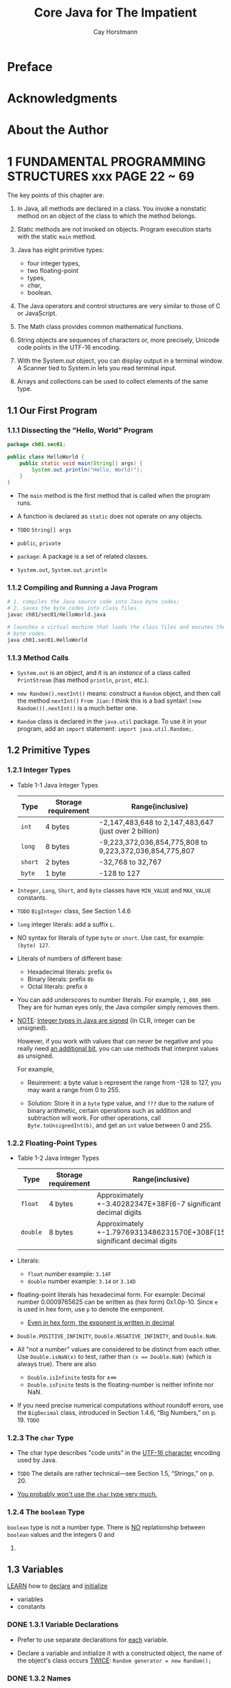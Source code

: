 #+TITLE: Core Java for The Impatient
#+VERSION: 2015, Covers Java SE 8
#+AUTHOR: Cay Horstmann
#+STARTUP: entitiespretty

* Table of Contents                                      :TOC_4_org:noexport:
 - [[Preface][Preface]]
 - [[Acknowledgments][Acknowledgments]]
 - [[About the Author][About the Author]]
 - [[1 FUNDAMENTAL PROGRAMMING STRUCTURES  xxx PAGE 22 ~ 69][1 FUNDAMENTAL PROGRAMMING STRUCTURES  xxx PAGE 22 ~ 69]]
   - [[1.1 Our First Program][1.1 Our First Program]]
     - [[1.1.1 Dissecting the "Hello, World" Program][1.1.1 Dissecting the "Hello, World" Program]]
     - [[1.1.2 Compiling and Running a Java Program][1.1.2 Compiling and Running a Java Program]]
     - [[1.1.3 Method Calls][1.1.3 Method Calls]]
   - [[1.2 Primitive Types][1.2 Primitive Types]]
     - [[1.2.1 Integer Types][1.2.1 Integer Types]]
     - [[1.2.2 Floating-Point Types][1.2.2 Floating-Point Types]]
     - [[1.2.3 The ~char~ Type][1.2.3 The ~char~ Type]]
     - [[1.2.4 The ~boolean~ Type][1.2.4 The ~boolean~ Type]]
   - [[1.3 Variables][1.3 Variables]]
     - [[1.3.1 Variable Declarations][1.3.1 Variable Declarations]]
     - [[1.3.2 Names][1.3.2 Names]]
     - [[1.3.3 Initialization][1.3.3 Initialization]]
     - [[1.3.4 Constants][1.3.4 Constants]]
   - [[1.4 Arithmetic Operations][1.4 Arithmetic Operations]]
     - [[1.4.1 Assignment][1.4.1 Assignment]]
     - [[1.4.2 Basic Arithmetic][1.4.2 Basic Arithmetic]]
     - [[1.4.3 Mathematical Methods][1.4.3 Mathematical Methods]]
     - [[1.4.4 Number Type Conversions][1.4.4 Number Type Conversions]]
     - [[1.4.5 Relational and Logical Operators][1.4.5 Relational and Logical Operators]]
     - [[1.4.6 Big Numbers][1.4.6 Big Numbers]]
   - [[1.5 Strings][1.5 Strings]]
     - [[1.5.1 Concatenation][1.5.1 Concatenation]]
     - [[1.5.2 Substrings][1.5.2 Substrings]]
     - [[1.5.3 String Comparison][1.5.3 String Comparison]]
     - [[1.5.4 Converting Between Numbers and Strings Variables][1.5.4 Converting Between Numbers and Strings Variables]]
     - [[1.5.5 The String API][1.5.5 The String API]]
     - [[1.5.6 Code Points and Code Units][1.5.6 Code Points and Code Units]]
   - [[1.6 Input and Output][1.6 Input and Output]]
     - [[1.6.1 Reading Input][1.6.1 Reading Input]]
     - [[1.6.2 Formatted Output][1.6.2 Formatted Output]]
   - [[1.7 Control Flow][1.7 Control Flow]]
     - [[1.7.1 Branches][1.7.1 Branches]]
     - [[1.7.2 Loops][1.7.2 Loops]]
     - [[1.7.3 Breaking and Continuing][1.7.3 Breaking and Continuing]]
     - [[1.7.4 Local Variable Scope][1.7.4 Local Variable Scope]]
   - [[1.8 Arrays and Array Lists][1.8 Arrays and Array Lists]]
     - [[1.8.1 Working with Arrays][1.8.1 Working with Arrays]]
     - [[1.8.2 Array Construction][1.8.2 Array Construction]]
     - [[1.8.3 Array Lists][1.8.3 Array Lists]]
     - [[1.8.4 Wrapper Classes for Primitive Types][1.8.4 Wrapper Classes for Primitive Types]]
     - [[1.8.5 The Enhanced for Loop][1.8.5 The Enhanced for Loop]]
     - [[1.8.6 Copying Arrays and Array Lists][1.8.6 Copying Arrays and Array Lists]]
     - [[1.8.7 Array Algorithms][1.8.7 Array Algorithms]]
     - [[1.8.8 Command-Line Arguments][1.8.8 Command-Line Arguments]]
     - [[1.8.9 Multidimensional Arrays][1.8.9 Multidimensional Arrays]]
   - [[1.9 Functional Decomposition][1.9 Functional Decomposition]]
     - [[1.9.1 Declaring and Calling Static Methods][1.9.1 Declaring and Calling Static Methods]]
     - [[1.9.2 Array Parameters and Return Values][1.9.2 Array Parameters and Return Values]]
     - [[1.9.3 Variable Arguments][1.9.3 Variable Arguments]]
     - [[Exercises][Exercises]]
 - [[2 OBJECT-ORIENTED PROGRAMMING][2 OBJECT-ORIENTED PROGRAMMING]]
   - [[2.1 Working with Objects][2.1 Working with Objects]]
     - [[2.1.1 Accessor and Mutator Methods][2.1.1 Accessor and Mutator Methods]]
     - [[2.1.2 Object References][2.1.2 Object References]]
   - [[2.2 Implementing Classes][2.2 Implementing Classes]]
     - [[2.2.1 Instance Variables][2.2.1 Instance Variables]]
     - [[2.2.2 Method Headers][2.2.2 Method Headers]]
     - [[2.2.3 Method Bodies][2.2.3 Method Bodies]]
     - [[2.2.4 Instance Method Invocations][2.2.4 Instance Method Invocations]]
     - [[2.2.5 The ~this~ Reference][2.2.5 The ~this~ Reference]]
     - [[2.2.6 Call by Value][2.2.6 Call by Value]]
   - [[2.3 Object Construction][2.3 Object Construction]]
     - [[2.3.1 Implementing Constructors][2.3.1 Implementing Constructors]]
     - [[2.3.2 Overloading][2.3.2 Overloading]]
     - [[2.3.3 Calling One Constructor from Another][2.3.3 Calling One Constructor from Another]]
     - [[2.3.4 Default Initialization][2.3.4 Default Initialization]]
     - [[2.3.5 Instance Variable Initialization][2.3.5 Instance Variable Initialization]]
     - [[2.3.6 Final Instance Variables][2.3.6 Final Instance Variables]]
     - [[2.3.7 The Constructor with No Arguments][2.3.7 The Constructor with No Arguments]]
   - [[2.4 Static Variables and Methods][2.4 Static Variables and Methods]]
     - [[2.4.1 Static Variables][2.4.1 Static Variables]]
     - [[2.4.2 Static Constants][2.4.2 Static Constants]]
     - [[2.4.3 Static Initialization Blocks][2.4.3 Static Initialization Blocks]]
     - [[2.4.4 Static Methods][2.4.4 Static Methods]]
     - [[2.4.5 Factory Methods][2.4.5 Factory Methods]]
   - [[2.5 Packages][2.5 Packages]]
     - [[2.5.1 Package Declarations][2.5.1 Package Declarations]]
     - [[2.5.2 The Class Path][2.5.2 The Class Path]]
     - [[2.5.3 Package Scope][2.5.3 Package Scope]]
     - [[2.5.4 Importing Classes][2.5.4 Importing Classes]]
     - [[2.5.5 Static Imports][2.5.5 Static Imports]]
   - [[2.6 Nested Classes][2.6 Nested Classes]]
     - [[2.6.1 Static Nested Classes][2.6.1 Static Nested Classes]]
     - [[2.6.2 Inner Classes][2.6.2 Inner Classes]]
     - [[2.6.3 Special Syntax Rules for Inner Classes][2.6.3 Special Syntax Rules for Inner Classes]]
   - [[2.7 Documentation Comments][2.7 Documentation Comments]]
     - [[2.7.1 Comment Insertion][2.7.1 Comment Insertion]]
     - [[2.7.2 Class Comments][2.7.2 Class Comments]]
     - [[2.7.3 Method Comments][2.7.3 Method Comments]]
     - [[2.7.4 Variable Comments][2.7.4 Variable Comments]]
     - [[2.7.5 General Comments][2.7.5 General Comments]]
     - [[2.7.6 Links][2.7.6 Links]]
     - [[2.7.7 Package and Overview Comments][2.7.7 Package and Overview Comments]]
     - [[2.7.8 Comment Extraction][2.7.8 Comment Extraction]]
   - [[Exercises][Exercises]]
 - [[3 INTERFACES AND LAMBDA EXPRESSIONS - PAGE 107 ~ 138][3 INTERFACES AND LAMBDA EXPRESSIONS - PAGE 107 ~ 138]]
   - [[3.1 Interfaces][3.1 Interfaces]]
     - [[3.1.1 Declaring an Interface][3.1.1 Declaring an Interface]]
     - [[3.1.2 Implementing an Interface][3.1.2 Implementing an Interface]]
     - [[3.1.3 Converting to an Interface Type][3.1.3 Converting to an Interface Type]]
     - [[3.1.4 Casts and the instanceof Operator][3.1.4 Casts and the instanceof Operator]]
     - [[3.1.5 Extending Interfaces][3.1.5 Extending Interfaces]]
     - [[3.1.6 Implementing Multiple Interfaces][3.1.6 Implementing Multiple Interfaces]]
     - [[3.1.7 Constants][3.1.7 Constants]]
   - [[3.2 Static and Default Methods][3.2 Static and Default Methods]]
     - [[3.2.1 Static Methods][3.2.1 Static Methods]]
     - [[3.2.2 Default Methods][3.2.2 Default Methods]]
     - [[3.2.3 Resolving Default Method Conflicts][3.2.3 Resolving Default Method Conflicts]]
   - [[3.3 Examples of Interfaces][3.3 Examples of Interfaces]]
     - [[3.3.1 The ~Comparable~ Interface][3.3.1 The ~Comparable~ Interface]]
     - [[3.3.2 The ~Comparator~ Interface][3.3.2 The ~Comparator~ Interface]]
     - [[3.3.3 The ~Runnable~ Interface][3.3.3 The ~Runnable~ Interface]]
     - [[3.3.4 User Interface Callbacks][3.3.4 User Interface Callbacks]]
   - [[3.4 Lambda Expressions][3.4 Lambda Expressions]]
     - [[3.4.1 The Syntax of Lambda Expressions][3.4.1 The Syntax of Lambda Expressions]]
     - [[3.4.2 Functional Interfaces][3.4.2 Functional Interfaces]]
   - [[3.5 Method and Constructor References][3.5 Method and Constructor References]]
     - [[3.5.1 Method References][3.5.1 Method References]]
     - [[3.5.2 Constructor References][3.5.2 Constructor References]]
   - [[3.6 Processing Lambda Expressions][3.6 Processing Lambda Expressions]]
     - [[3.6.1 Implementing Deferred Execution][3.6.1 Implementing Deferred Execution]]
     - [[3.6.2 Choosing a Functional Interface][3.6.2 Choosing a Functional Interface]]
     - [[3.6.3 Implementing Your Own Functional Interfaces][3.6.3 Implementing Your Own Functional Interfaces]]
   - [[3.7 Lambda Expressions and Variable Scope][3.7 Lambda Expressions and Variable Scope]]
     - [[3.7.1 Scope of a Lambda Expression][3.7.1 Scope of a Lambda Expression]]
     - [[3.7.2 Accessing Variables from the Enclosing Scope][3.7.2 Accessing Variables from the Enclosing Scope]]
   - [[3.8 Higher-Order Functions][3.8 Higher-Order Functions]]
     - [[3.8.1 Methods that Return Functions][3.8.1 Methods that Return Functions]]
     - [[3.8.2 Methods That Modify Functions][3.8.2 Methods That Modify Functions]]
     - [[3.8.3 Comparator Methods][3.8.3 Comparator Methods]]
   - [[3.9 Local Inner Classes][3.9 Local Inner Classes]]
     - [[3.9.1 Local Classes][3.9.1 Local Classes]]
     - [[3.9.2 Anonymous Classes][3.9.2 Anonymous Classes]]
   - [[Exercises][Exercises]]
 - [[4 INHERITANCE AND REFLECTION - PAGE 139 ~ 179][4 INHERITANCE AND REFLECTION - PAGE 139 ~ 179]]
   - [[4.1 Extending a Class][4.1 Extending a Class]]
     - [[4.1.1 Super- and Subclasses][4.1.1 Super- and Subclasses]]
     - [[4.1.2 Defining and Inheriting Subclass Methods][4.1.2 Defining and Inheriting Subclass Methods]]
     - [[4.1.3 Method Overriding][4.1.3 Method Overriding]]
     - [[4.1.4 Subclass Construction][4.1.4 Subclass Construction]]
     - [[4.1.5 Superclass Assignments][4.1.5 Superclass Assignments]]
     - [[4.1.6 Casts][4.1.6 Casts]]
     - [[4.1.7 Final Methods and Classes][4.1.7 Final Methods and Classes]]
     - [[4.1.8 Abstract Methods and Classes][4.1.8 Abstract Methods and Classes]]
     - [[4.1.9 Protected Access][4.1.9 Protected Access]]
     - [[4.1.10 Anonymous Subclasses][4.1.10 Anonymous Subclasses]]
     - [[4.1.11 Inheritance and Default Methods][4.1.11 Inheritance and Default Methods]]
     - [[4.1.12 Method Expressions with ~super~][4.1.12 Method Expressions with ~super~]]
   - [[4.2 ~Object~: The Cosmic Superclass][4.2 ~Object~: The Cosmic Superclass]]
     - [[4.2.1 The ~toString~ Method][4.2.1 The ~toString~ Method]]
     - [[4.2.2 The ~equals~ Method][4.2.2 The ~equals~ Method]]
     - [[4.2.3 The ~hashCode~ Method][4.2.3 The ~hashCode~ Method]]
     - [[4.2.4 Cloning Objects][4.2.4 Cloning Objects]]
   - [[4.3 Enumerations][4.3 Enumerations]]
     - [[4.3.1 Methods of Enumerations][4.3.1 Methods of Enumerations]]
     - [[4.3.2 Constructors, Methods, and Fields][4.3.2 Constructors, Methods, and Fields]]
     - [[4.3.3 Bodies of Instances][4.3.3 Bodies of Instances]]
     - [[4.3.4 Static Members][4.3.4 Static Members]]
     - [[4.3.5 Switching on an Enumeration][4.3.5 Switching on an Enumeration]]
   - [[4.4 Runtime Type Information and Resources][4.4 Runtime Type Information and Resources]]
     - [[4.4.1 The Class Class][4.4.1 The Class Class]]
     - [[4.4.2 Loading Resources][4.4.2 Loading Resources]]
     - [[4.4.3 Class Loaders][4.4.3 Class Loaders]]
     - [[4.4.4 The Context Class Loader][4.4.4 The Context Class Loader]]
     - [[4.4.5 Service Loaders][4.4.5 Service Loaders]]
   - [[4.5 Reflection][4.5 Reflection]]
     - [[4.5.1 Enumerating Class Members][4.5.1 Enumerating Class Members]]
     - [[4.5.2 Inspecting Objects][4.5.2 Inspecting Objects]]
     - [[4.5.3 Invoking Methods][4.5.3 Invoking Methods]]
     - [[4.5.4 Constructing Objects][4.5.4 Constructing Objects]]
     - [[4.5.5 JavaBeans][4.5.5 JavaBeans]]
     - [[4.5.6 Working with Arrays][4.5.6 Working with Arrays]]
     - [[4.5.7 Proxies][4.5.7 Proxies]]
   - [[Exercises][Exercises]]
 - [[5 EXCEPTIONS, ASSERTIONS, AND LOGGING - PAGE 180 ~ 202][5 EXCEPTIONS, ASSERTIONS, AND LOGGING - PAGE 180 ~ 202]]
   - [[5.1 Exception Handling][5.1 Exception Handling]]
     - [[5.1.1 Throwing Exceptions][5.1.1 Throwing Exceptions]]
     - [[5.1.2 The Exception Hierarchy][5.1.2 The Exception Hierarchy]]
     - [[5.1.3 Declaring Checked Exceptions][5.1.3 Declaring Checked Exceptions]]
     - [[5.1.4 Catching Exceptions][5.1.4 Catching Exceptions]]
     - [[5.1.5 The Try-with-Resources Statement][5.1.5 The Try-with-Resources Statement]]
     - [[5.1.6 The finally Clause][5.1.6 The finally Clause]]
     - [[5.1.7 Rethrowing and Chaining Exceptions][5.1.7 Rethrowing and Chaining Exceptions]]
     - [[5.1.8 The Stack Trace][5.1.8 The Stack Trace]]
     - [[5.1.9 The ~Objects.requireNonNull~ Method][5.1.9 The ~Objects.requireNonNull~ Method]]
   - [[5.2 Assertions][5.2 Assertions]]
     - [[5.2.1 Using Assertions][5.2.1 Using Assertions]]
     - [[5.2.2 Enabling and Disabling Assertions][5.2.2 Enabling and Disabling Assertions]]
   - [[5.3 Logging][5.3 Logging]]
     - [[5.3.1 Using Loggers][5.3.1 Using Loggers]]
     - [[5.3.2 Loggers][5.3.2 Loggers]]
     - [[5.3.3 Logging Levels][5.3.3 Logging Levels]]
     - [[5.3.4 Other Logging Methods][5.3.4 Other Logging Methods]]
     - [[5.3.5 Logging Configuration][5.3.5 Logging Configuration]]
     - [[5.3.6 Log Handlers][5.3.6 Log Handlers]]
     - [[5.3.7 Filters and Formatters][5.3.7 Filters and Formatters]]
   - [[Exercises][Exercises]]
 - [[6 GENERIC PROGRAMMING - PAGE 203 ~ 227][6 GENERIC PROGRAMMING - PAGE 203 ~ 227]]
   - [[6.1 Generic Classes][6.1 Generic Classes]]
   - [[6.2 Generic Methods][6.2 Generic Methods]]
   - [[6.3 Type Bounds][6.3 Type Bounds]]
   - [[6.4 Type Variance and Wildcards][6.4 Type Variance and Wildcards]]
     - [[6.4.1 Subtype Wildcards][6.4.1 Subtype Wildcards]]
     - [[6.4.2 Supertype Wildcards][6.4.2 Supertype Wildcards]]
     - [[6.4.3 Wildcards with Type Variables][6.4.3 Wildcards with Type Variables]]
     - [[6.4.4 Unbounded Wildcards][6.4.4 Unbounded Wildcards]]
     - [[6.4.5 Wildcard Capture][6.4.5 Wildcard Capture]]
   - [[6.5 Generics in the Java Virtual Machine][6.5 Generics in the Java Virtual Machine]]
     - [[6.5.1 Type Erasure][6.5.1 Type Erasure]]
     - [[6.5.2 Cast Insertion][6.5.2 Cast Insertion]]
     - [[6.5.3 Bridge Methods][6.5.3 Bridge Methods]]
   - [[6.6 Restrictions on Generics][6.6 Restrictions on Generics]]
     - [[6.6.1 No Primitive Type Arguments][6.6.1 No Primitive Type Arguments]]
     - [[6.6.2 At Runtime, All Types Are Raw][6.6.2 At Runtime, All Types Are Raw]]
     - [[6.6.3 You Cannot Instantiate Type Variables][6.6.3 You Cannot Instantiate Type Variables]]
     - [[6.6.4 You Cannot Construct Arrays of Parameterized Types][6.6.4 You Cannot Construct Arrays of Parameterized Types]]
     - [[6.6.5 Class Type Variables Are Not Valid in Static Contexts][6.6.5 Class Type Variables Are Not Valid in Static Contexts]]
     - [[6.6.6 Methods May Not Clash after Erasure][6.6.6 Methods May Not Clash after Erasure]]
     - [[6.6.7 Exceptions and Generics][6.6.7 Exceptions and Generics]]
   - [[6.7 Reflection and Generics][6.7 Reflection and Generics]]
     - [[6.7.1 The Class<T> Class][6.7.1 The Class<T> Class]]
     - [[6.7.2 Generic Type Information in the Virtual Machine][6.7.2 Generic Type Information in the Virtual Machine]]
   - [[Exercises][Exercises]]
 - [[7 COLLECTIONS - PAGE 228 ~ 246][7 COLLECTIONS - PAGE 228 ~ 246]]
   - [[7.1 An Overview of the Collections Framework][7.1 An Overview of the Collections Framework]]
   - [[7.2 Iterators][7.2 Iterators]]
   - [[7.3 Sets][7.3 Sets]]
   - [[7.4 Maps][7.4 Maps]]
   - [[7.5 Other Collections][7.5 Other Collections]]
     - [[7.5.1 Properties][7.5.1 Properties]]
     - [[7.5.2 Bit Sets][7.5.2 Bit Sets]]
     - [[7.5.3 Enumeration Sets and Maps][7.5.3 Enumeration Sets and Maps]]
     - [[7.5.4 Stacks, Queues, Deques, and Priority Queues][7.5.4 Stacks, Queues, Deques, and Priority Queues]]
     - [[7.5.5 Weak Hash Maps][7.5.5 Weak Hash Maps]]
   - [[7.6 Views][7.6 Views]]
     - [[7.6.1 Ranges][7.6.1 Ranges]]
     - [[7.6.2 Empty and Singleton Views][7.6.2 Empty and Singleton Views]]
     - [[7.6.3 Unmodifiable Views][7.6.3 Unmodifiable Views]]
   - [[Exercises][Exercises]]
 - [[8 STREAMS - PAGE 247 ~ 260][8 STREAMS - PAGE 247 ~ 260]]
   - [[8.1 From Iterating to Stream Operations][8.1 From Iterating to Stream Operations]]
   - [[8.2 Stream Creation][8.2 Stream Creation]]
   - [[8.3 The filter, map, and flatMap Methods][8.3 The filter, map, and flatMap Methods]]
   - [[8.4 Extracting Substreams and Combining Streams][8.4 Extracting Substreams and Combining Streams]]
   - [[8.5 Other Stream Transformations][8.5 Other Stream Transformations]]
   - [[8.6 Simple Reductions][8.6 Simple Reductions]]
   - [[8.7 The Optional Type][8.7 The Optional Type]]
     - [[8.7.1 How to Work with Optional Values][8.7.1 How to Work with Optional Values]]
     - [[8.7.2 How Not to Work with Optional Values][8.7.2 How Not to Work with Optional Values]]
     - [[8.7.3 Creating Optional Values][8.7.3 Creating Optional Values]]
     - [[8.7.4 Composing Optional Value Functions with flatMap][8.7.4 Composing Optional Value Functions with flatMap]]
   - [[8.8 Collecting Results][8.8 Collecting Results]]
   - [[8.9 Collecting into Maps][8.9 Collecting into Maps]]
   - [[8.10 Grouping and Partitioning][8.10 Grouping and Partitioning]]
   - [[8.11 Downstream Collectors][8.11 Downstream Collectors]]
   - [[8.12 Reduction Operations][8.12 Reduction Operations]]
   - [[8.13 Primitive Type Streams][8.13 Primitive Type Streams]]
   - [[8.14 Parallel Streams][8.14 Parallel Streams]]
   - [[Exercises][Exercises]]
 - [[9 PROCESSING INPUT AND OUTPUT - PAGE 270 ~ 303][9 PROCESSING INPUT AND OUTPUT - PAGE 270 ~ 303]]
   - [[9.1 Input/Output Streams, Readers, and Writers][9.1 Input/Output Streams, Readers, and Writers]]
     - [[9.1.1 Obtaining Streams][9.1.1 Obtaining Streams]]
     - [[9.1.2 Reading Bytes][9.1.2 Reading Bytes]]
     - [[9.1.3 Writing Bytes][9.1.3 Writing Bytes]]
     - [[9.1.4 Character Encodings][9.1.4 Character Encodings]]
     - [[9.1.5 Text Input][9.1.5 Text Input]]
     - [[9.1.6 Text Output][9.1.6 Text Output]]
     - [[9.1.7 Reading and Writing Binary Data][9.1.7 Reading and Writing Binary Data]]
     - [[9.1.8 Random-Access Files][9.1.8 Random-Access Files]]
     - [[9.1.9 Memory-Mapped Files][9.1.9 Memory-Mapped Files]]
     - [[9.1.10 File Locking][9.1.10 File Locking]]
   - [[9.2 Paths, Files, and Directories][9.2 Paths, Files, and Directories]]
     - [[9.2.1 Paths][9.2.1 Paths]]
     - [[9.2.2 Creating Files and Directories][9.2.2 Creating Files and Directories]]
     - [[9.2.3 Copying, Moving, and Deleting Files][9.2.3 Copying, Moving, and Deleting Files]]
     - [[9.2.4 Visiting Directory Entries][9.2.4 Visiting Directory Entries]]
     - [[9.2.5 ZIP File Systems][9.2.5 ZIP File Systems]]
   - [[9.3 URL Connections][9.3 URL Connections]]
   - [[9.4 Regular Expressions][9.4 Regular Expressions]]
     - [[9.4.1 The Regular Expression Syntax][9.4.1 The Regular Expression Syntax]]
     - [[9.4.2 Finding One or All Matches][9.4.2 Finding One or All Matches]]
     - [[9.4.3 Groups][9.4.3 Groups]]
     - [[9.4.4 Removing or Replacing Matches][9.4.4 Removing or Replacing Matches]]
     - [[9.4.5 Flags][9.4.5 Flags]]
   - [[9.5 Serialization][9.5 Serialization]]
     - [[9.5.1 The Serializable Interface][9.5.1 The Serializable Interface]]
     - [[9.5.2 Transient Instance Variables][9.5.2 Transient Instance Variables]]
     - [[9.5.3 The readObject and writeObject Methods][9.5.3 The readObject and writeObject Methods]]
     - [[9.5.4 The readResolve and writeReplace Methods][9.5.4 The readResolve and writeReplace Methods]]
     - [[9.5.5 Versioning][9.5.5 Versioning]]
   - [[Exercises][Exercises]]
 - [[10 CONCURRENT PROGRAMMING - PAGE 304 ~ 343][10 CONCURRENT PROGRAMMING - PAGE 304 ~ 343]]
   - [[10.1 Concurrent Tasks][10.1 Concurrent Tasks]]
     - [[10.1.1 Running Tasks][10.1.1 Running Tasks]]
     - [[10.1.2 Futures and Executor Services][10.1.2 Futures and Executor Services]]
   - [[10.2 Thread Safety][10.2 Thread Safety]]
     - [[10.2.1 Visibility][10.2.1 Visibility]]
     - [[10.2.2 Race Conditions][10.2.2 Race Conditions]]
     - [[10.2.3 Strategies for Safe Concurrency][10.2.3 Strategies for Safe Concurrency]]
     - [[10.2.4 Immutable Classes][10.2.4 Immutable Classes]]
   - [[10.3 Parallel Algorithms][10.3 Parallel Algorithms]]
     - [[10.3.1 Parallel Streams][10.3.1 Parallel Streams]]
     - [[10.3.2 Parallel Array Operations][10.3.2 Parallel Array Operations]]
   - [[10.4 Threadsafe Data Structures][10.4 Threadsafe Data Structures]]
     - [[10.4.1 Concurrent Hash Maps][10.4.1 Concurrent Hash Maps]]
     - [[10.4.2 Blocking Queues][10.4.2 Blocking Queues]]
     - [[10.4.3 Other Threadsafe Data Structures][10.4.3 Other Threadsafe Data Structures]]
   - [[10.5 Atomic Values][10.5 Atomic Values]]
   - [[10.6 Locks][10.6 Locks]]
     - [[10.6.1 Reentrant Locks][10.6.1 Reentrant Locks]]
     - [[10.6.2 The synchronized Keyword][10.6.2 The synchronized Keyword]]
     - [[10.6.3 Waiting on Conditions][10.6.3 Waiting on Conditions]]
   - [[10.7 Threads][10.7 Threads]]
     - [[10.7.1 Starting a Thread][10.7.1 Starting a Thread]]
     - [[10.7.2 Thread Interruption][10.7.2 Thread Interruption]]
     - [[10.7.3 Thread-Local Variables][10.7.3 Thread-Local Variables]]
     - [[10.7.4 Miscellaneous Thread Properties][10.7.4 Miscellaneous Thread Properties]]
   - [[10.8 Asynchronous Computations][10.8 Asynchronous Computations]]
     - [[10.8.1 Long-Running Tasks in User Interface Callbacks][10.8.1 Long-Running Tasks in User Interface Callbacks]]
     - [[10.8.2 Completable Futures][10.8.2 Completable Futures]]
   - [[10.9 Processes][10.9 Processes]]
     - [[10.9.1 Building a Process][10.9.1 Building a Process]]
     - [[10.9.2 Running a Process][10.9.2 Running a Process]]
   - [[Exercises][Exercises]]
 - [[11 ANNOTATIONS - PAGE 344 ~ 364][11 ANNOTATIONS - PAGE 344 ~ 364]]
   - [[11.1 Using Annotations][11.1 Using Annotations]]
     - [[11.1.1 Annotation Elements][11.1.1 Annotation Elements]]
     - [[11.1.2 Multiple and Repeated Annotations][11.1.2 Multiple and Repeated Annotations]]
     - [[11.1.3 Annotating Declarations][11.1.3 Annotating Declarations]]
     - [[11.1.4 Annotating Type Uses][11.1.4 Annotating Type Uses]]
     - [[11.1.5 Making Receivers Explicit][11.1.5 Making Receivers Explicit]]
   - [[11.2 Defining Annotations][11.2 Defining Annotations]]
   - [[11.3 Standard Annotations][11.3 Standard Annotations]]
     - [[11.3.1 Annotations for Compilation][11.3.1 Annotations for Compilation]]
     - [[11.3.2 Annotations for Managing Resources][11.3.2 Annotations for Managing Resources]]
     - [[11.3.3 Meta-Annotations][11.3.3 Meta-Annotations]]
   - [[11.4 Processing Annotations at Runtime][11.4 Processing Annotations at Runtime]]
   - [[11.5 Source-Level Annotation Processing][11.5 Source-Level Annotation Processing]]
     - [[11.5.1 Annotation Processors][11.5.1 Annotation Processors]]
     - [[11.5.2 The Language Model API][11.5.2 The Language Model API]]
     - [[11.5.3 Using Annotations to Generate Source Code][11.5.3 Using Annotations to Generate Source Code]]
   - [[Exercises][Exercises]]
 - [[12 THE DATE AND TIME API - PAGE 365 ~ 380][12 THE DATE AND TIME API - PAGE 365 ~ 380]]
   - [[12.1 The Time Line][12.1 The Time Line]]
   - [[12.2 Local Dates][12.2 Local Dates]]
   - [[12.3 Date Adjusters][12.3 Date Adjusters]]
   - [[12.4 Local Time][12.4 Local Time]]
   - [[12.5 Zoned Time][12.5 Zoned Time]]
   - [[12.6 Formatting and Parsing][12.6 Formatting and Parsing]]
   - [[12.7 Interoperating with Legacy Code][12.7 Interoperating with Legacy Code]]
   - [[Exercises][Exercises]]
 - [[13 INTERNATIONALIZATION - PAGE 381 ~ 399][13 INTERNATIONALIZATION - PAGE 381 ~ 399]]
   - [[13.1 Locales][13.1 Locales]]
     - [[13.1.1 Specifying a Locale][13.1.1 Specifying a Locale]]
     - [[13.1.2 The Default Locale][13.1.2 The Default Locale]]
     - [[13.1.3 Display Names][13.1.3 Display Names]]
   - [[13.2 Number Formats][13.2 Number Formats]]
   - [[13.3 Currencies][13.3 Currencies]]
   - [[13.4 Date and Time Formatting][13.4 Date and Time Formatting]]
   - [[13.5 Collation and Normalization][13.5 Collation and Normalization]]
   - [[13.6 Message Formatting][13.6 Message Formatting]]
   - [[13.7 Resource Bundles][13.7 Resource Bundles]]
     - [[13.7.1 Organizing Resource Bundles][13.7.1 Organizing Resource Bundles]]
     - [[13.7.2 Bundle Classes][13.7.2 Bundle Classes]]
   - [[13.8 Character Encodings][13.8 Character Encodings]]
   - [[13.9 Preferences][13.9 Preferences]]
   - [[Exercises][Exercises]]
 - [[14 COMPILING AND SCRIPTING - PAGE 400 ~ 422][14 COMPILING AND SCRIPTING - PAGE 400 ~ 422]]
   - [[14.1 The Compiler API][14.1 The Compiler API]]
     - [[14.1.1 Invoking the Compiler][14.1.1 Invoking the Compiler]]
     - [[14.1.2 Launching a Compilation Task][14.1.2 Launching a Compilation Task]]
     - [[14.1.3 Reading Source Files from Memory][14.1.3 Reading Source Files from Memory]]
     - [[14.1.4 Writing Byte Codes to Memory][14.1.4 Writing Byte Codes to Memory]]
     - [[14.1.5 Capturing Diagnostics][14.1.5 Capturing Diagnostics]]
   - [[14.2 The Scripting API][14.2 The Scripting API]]
     - [[14.2.1 Getting a Scripting Engine][14.2.1 Getting a Scripting Engine]]
     - [[14.2.2 Bindings][14.2.2 Bindings]]
     - [[14.2.3 Redirecting Input and Output][14.2.3 Redirecting Input and Output]]
     - [[14.2.4 Calling Scripting Functions and Methods][14.2.4 Calling Scripting Functions and Methods]]
     - [[14.2.5 Compiling a Script][14.2.5 Compiling a Script]]
   - [[14.3 The Nashorn Scripting Engine][14.3 The Nashorn Scripting Engine]]
     - [[14.3.1 Running Nashorn from the Command Line][14.3.1 Running Nashorn from the Command Line]]
     - [[14.3.2 Invoking Getters, Setters, and Overloaded Methods][14.3.2 Invoking Getters, Setters, and Overloaded Methods]]
     - [[14.3.3 Constructing Java Objects][14.3.3 Constructing Java Objects]]
     - [[14.3.4 Strings in JavaScript and Java][14.3.4 Strings in JavaScript and Java]]
     - [[14.3.5 Numbers][14.3.5 Numbers]]
     - [[14.3.6 Working with Arrays][14.3.6 Working with Arrays]]
     - [[14.3.7 Lists and Maps][14.3.7 Lists and Maps]]
     - [[14.3.8 Lambdas][14.3.8 Lambdas]]
     - [[14.3.9 Extending Java Classes and Implementing Java Interfaces][14.3.9 Extending Java Classes and Implementing Java Interfaces]]
     - [[14.3.10 Exceptions][14.3.10 Exceptions]]
   - [[14.4 Shell Scripting with Nashorn][14.4 Shell Scripting with Nashorn]]
     - [[14.4.1 Executing Shell Commands][14.4.1 Executing Shell Commands]]
     - [[14.4.2 String Interpolation][14.4.2 String Interpolation]]
     - [[14.4.3 Script Inputs][14.4.3 Script Inputs]]
   - [[Exercises][Exercises]]
 - [[Tips][Tips]]

* Preface
* Acknowledgments
* About the Author
* 1 FUNDAMENTAL PROGRAMMING STRUCTURES  xxx PAGE 22 ~ 69
  The key points of this chapter are:
  1. In Java, all methods are declared in a class.
     You invoke a nonstatic method on an object of the class to which the method
     belongs.

  2. Static methods are not invoked on objects.
     Program execution starts with the static ~main~ method.

  3. Java has eight primitive types:
     + four integer types,
     + two floating-point
     + types,
     + char,
     + boolean.

  4. The Java operators and control structures are very similar to those of C or
     JavaScript.

  5. The Math class provides common mathematical functions.

  6. String objects are sequences of characters or, more precisely, Unicode code
     points in the UTF-16 encoding.

  7. With the System.out object, you can display output in a terminal window. A
     Scanner tied to System.in lets you read terminal input.

  8. Arrays and collections can be used to collect elements of the same type.

** 1.1 Our First Program
*** 1.1.1 Dissecting the "Hello, World" Program
    #+BEGIN_SRC java
    package ch01.sec01;
    
    public class HelloWorld {
        public static void main(String[] args) {
            System.out.println("Hello, World!");
        }
    }
    #+END_SRC

    - The ~main~ method is the first method that is called when the program runs.

    - A function is declared as ~static~ does not operate on any objects.

    - =TODO= ~String[] args~

    - ~public~, ~private~

    - ~package~: A package is a set of related classes.

    - ~System.out~, ~System.out.println~

*** 1.1.2 Compiling and Running a Java Program
    #+BEGIN_SRC bash
    # 1. compiles the Java source code into Java byte codes;
    # 2. saves the byte codes into class files.
    javac ch01/sec01/HelloWorld.java

    # launches a virtual machine that loads the class files and excutes the
    # byte codes.
    java ch01.sec01.HelloWorld
    #+END_SRC

*** 1.1.3 Method Calls
    - ~System.out~ is an object, and it is an /instance/ of a class called
      ~PrintStream~ (has method ~println~, ~print~, etc.).

    - ~new Random().nextInt()~ means:
      construct a ~Random~ object, and then call the method ~nextInt()~
      =From Jian=: I think this is a bad syntax!
                   ~(new Random()).nextInt()~ is a much better one.

    - ~Random~ class is declared in the ~java.util~ package. To use it in your
      program, add an ~import~ statement: ~import java.util.Random;~.

** 1.2 Primitive Types
*** 1.2.1 Integer Types
    - Table 1-1 Java Integer Types
      | Type    | Storage requirement | Range(inclusive)                                        |
      |---------+---------------------+---------------------------------------------------------|
      | ~int~   | 4 bytes             | -2,147,483,648 to 2,147,483,647 (just over 2 billion)   |
      | ~long~  | 8 bytes             | -9,223,372,036,854,775,808 to 9,223,372,036,854,775,807 |
      | ~short~ | 2 bytes             | -32,768 to 32,767                                       |
      | ~byte~  | 1 byte              | -128 to 127                                             |

    - ~Integer~, ~Long~, ~Short~, and ~Byte~ classes have ~MIN_VALUE~ and
      ~MAX_VALUE~ constants.

    - =TODO= ~BigInteger~ class, See Section 1.4.6

    - ~long~ integer literals: add a suffix ~L~.

    - NO syntax for literals of type ~byte~ or ~short~. Use cast, for example:
      ~(byte) 127~.

    - Literals of numbers of different base:
      + Hexadecimal literals: prefix ~0x~
      + Binary literals: prefix ~0b~
      + Octal literals: prefix ~0~
 
    - You can add underscores to number literals. For example, ~1_000_000~
      They are for human eyes only, the Java compiler simply removes them.

    - _NOTE_:
      _Integer types in Java are signed_ (In CLR, integer can be unsigned).

        However, if you work with values that can never be negative and you
      really need _an additional bit_, you can use methods that interpret
      values as unsigned.

      For example,
      + Reuirement: a byte value ~b~ represent the range from -128 to 127, you
        may want a range from 0 to 255.

      + Solution: Store it in a ~byte~ type value, and
        =???= due to the nature of binary arithmetic, certain operations such as
        addition and subtraction will work.
        For other operations, call ~Byte.toUnsignedInt(b)~, and get an ~int~
        value between 0 and 255.

*** 1.2.2 Floating-Point Types
    - Table 1-2 Java Integer Types
      | Type     | Storage requirement | Range(inclusive)                                                        |
      |----------+---------------------+-------------------------------------------------------------------------|
      | ~float~  | 4 bytes             | Approximately +-3.40282347E+38F(6-7 significant decimal digits          |
      | ~double~ | 8 bytes             | Approximately +-1.79769313486231570E+308F(15 significant decimal digits |
      |          |                     |                                                                         |

    - Literals:
      + ~float~ number example: ~3.14F~
      + ~double~ number example: ~3.14~ or ~3.14D~

    - floating-point literals has hexadecimal form. For example:
      Decimal number 0.0009765625 can be written as (hex form) 0x1.0p-10.
      Since ~e~ is used in hex form, use ~p~ to denote the exmponent.
      + _Even in hex form, the exponent is written in decimal_
        
    - ~Double.POSITIVE_INFINITY~, ~Double.NEGATIVE_INFINITY~, and ~Double.NaN~.

    - All "not a number" values are considered to be distinct from each other.
      Use ~Double.isNaN(x)~ to test, rather than ~(x == Double.NaN)~ (which is
      always true). There are also
      + ~Double.isInfinite~ tests for ±∞
      + ~Double.isFinite~ tests is the floating-number is neither infinite nor
        NaN.

    - If you need precise numerical computations without roundoff errors, use the
      ~BigDecimal~ class, introduced in Section 1.4.6, “Big Numbers,” on p. 19.
      =TODO=

*** 1.2.3 The ~char~ Type
    - The char type describes "code units” in the _UTF-16 character_ encoding
      used by Java.

    - =TODO= The details are rather technical—see Section 1.5, “Strings,” on p. 20.

    - _You probably won't use the ~char~ type very much._

*** 1.2.4 The ~boolean~ Type
    ~boolean~ type is not a number type.
    There is _NO_ replationship between ~boolean~ values and the integers 0 and
    1. 

** 1.3 Variables
   _LEARN_
   how to _declare_ and _initialize_
   + variables
   + constants

*** DONE 1.3.1 Variable Declarations
    CLOSED: [2017-04-23 Sun 01:48]
    - Prefer to use separate declarations for _each_ variable.

    - Declare a variable and initialize it with a constructed object,
      the name of the object's class occurs _TWICE_:
      ~Random generator = new Random();~

*** DONE 1.3.2 Names
    CLOSED: [2017-04-23 Sun 01:49]
    - Java identifier rules:
      + MUST _begin_ with a letter.

      + Can consist of
        * any letters,
        * digits,
        * the symbols
        * ~_~ and ~$~.

      + HOWEVER,
        the ~$~ symbol is intended for automatically generated names,
        and
        you _should NOT_ use it.

*** DONE 1.3.3 Initialization
    CLOSED: [2017-04-23 Sun 01:50]
*** DONE 1.3.4 Constants
    CLOSED: [2017-04-23 Sun 15:39]
    - ~final~

    - Declare a constant _outside_ a method, using the ~static~ keyword:
      #+BEGIN_SRC scala
      public class Calendar {
        public static final int DAYS_PER_WEEK = 7;
      }
      #+END_SRC

    - _Note_:
      The System class declares a constant
      #+BEGIN_SRC scala
      public static final PrintStream out
      #+END_SRC
      that you can use anywhere as ~System.out~.

      _This is one of the few examples of a constant that is not written in
      uppercase._

    - It is legal to defer the initialization of a final variable, provided it is
      initialized exactly once before it is used for the first time. For example,
      the following is legal:
      #+BEGIN_SRC scala
      final int DAYS_IN_FEBRUARY;

      if (leapYear) {
        DAYS_IN_FEBRUARY = 29;
      } else {
        DAYS_IN_FEBRUARY = 28;
      }
      #+END_SRC

    - _Note_:
      + ~enum~ =TODO= Chapter 4

** 1.4 Arithmetic Operations
   - Table 1-3 Java Operators =IMPORTANT=

   - _Note_:
     In this table, operators are listed by _decreasing_ precedence.

*** 1.4.1 Assignment
*** 1.4.2 Basic Arithmetic
    - Always be careful using ~%~ with potentially _negative_ operands.

    - ~X % 12~ returns
      1. a _positive_ number between 0 and 11 (inclusive) _if_ ~X~ _is positive_
      2. a _negative_ number between -11 and -1 (inclusive) _if_ ~X~ _is negative_

    - ~Math.floorMod(X, 12)~ always returns a positive number between 0 and 11
      (inclusive).
      =COMMENT= The first two cases can be simplified as
                ~(X % 12 + 12) % 12~
      1. _if_ ~X~ _is positive_, it returns a result the same as ~X % 12~.
      2. _if_ ~X~ _is negative_, it returns a result the same as ~(X % 12) + 12~.
      3. _if_ the second argument (the divisor) is negative, the result is
         negative.
         This is usually NOT what we want, but fortunately, this situation
         doesn't often occur in practice.

    - _Note_:
      + One of the stated goals of the Java programming language is portability.

        A computation should yield the same results no matter which virtual
        machine executes it.

      + However, many modern processors use
        _floating-point registers with more than 64 bit_
        1. to add precision
           and
        2. reduce the risk of overflow in intermediate steps of a computation.
        Java allows these optimizations, since otherwise floatingpoint operations
        would be slower and less accurate.

      + For the small set of users who care about this issue, there is a
        ~strictfp~ modifier.
        When added (this modifier) to a method, all floating-point operations in
        the method are strictly portable.

*** 1.4.3 Mathematical Methods
    - ~Math.pow(x, y)~ (yields x^y),
      ~Math.sqrt(x)~,
      ~Math.min(x, y)~,
      ~Math.max(x, y)~,
      ~Math.PI~
      ~Math.E~

    - /static methods/

    - Due to overflows, ~Math.multiplyExact(1000000000, 3)~ throws an exception.
      There are also methods
      ~addExact~,
      ~subtractExact~,
      ~incrementExact~,
      ~decrementExact~,
      ~negateExact~,
      all with ~int~ and ~long~ parameters.

    - A few mathematical methods are in other classes.
      For example, there are methods
      ~compareUnsigned~,
      ~divideUnsigned~, and
      ~remainderUnsigned~ in the ~Integer~ and ~Long~ classes to
      _work with UNSIGNED values_.

    - As discussed in the preceding section, some users require strictly
      reproducible floating-point computations even if they are less efficient.
      The ~StrictMath~ class provides strict implementations of mathematical
      methods.

*** TODO 1.4.4 Number Type Conversions
    - important and details
      =TODO= =PAGE 37= 

    - ~Math.round~: If you want to round to the nearest integer instead.
      It returns a ~long~.

    - ~Math.toIntExact~: This alarms (throw an exception) you that a /cast/ can
      silently throw away important parts of a number if the number cannot
      convert a ~long~ to an ~int~.

*** 1.4.5 Relational and Logical Operators
    - _Caution_: =This help to avoid to shift to far away=
      The right-hand side argument of the shift operators is reduced
      + modulo 32 if the left hand side is an ~int~,
        or
      + modulo 64 if the left hand side is a ~long~.
      For example, the value of ~1 << 35~ is the same as ~1 << 3~ or ~8~.

    - _Tip_:
      The ~&~ (and) and ~|~ (or) operators, when applied to ~boolean~ values,
      _force evaluation of both operands before combining the results_.
      =NOT SHORT CIRCUIT ANY MORE=
      This usage is very uncommon:
      1. Provided that the right hand side doesn't have a side effect, they act
         just like ~&&~ and ~||~, except they are less efficient.

      2. If you really need to force evaluation of the second operand, assign it
         to a ~boolean~ variable so that the flow of execution is plainly visible.
         =avoid unwanted multiple side effects, if the rhs has side effect.=
         =this method will has one side effect=
         =if not this method, it might be multiple side effects. It depends on=
         =how many times the rhs is used.=

*** 1.4.6 Big Numbers
    - ~BigInteger~ and ~BigDecimal~ classes in the ~java.math~ package.
      _ARBITRARILY LONG SEQUENCE OF DIGITS_

    - Construct a ~BigInteger~ from a string of digits:
      1. Use the _static_ ~valueOf~ method turns a ~long~ into a ~BigInteger~:
         #+BEGIN_SRC java
         BigInteger n = BigInteger.valueOf(876543210123456789L);
         #+END_SRC

      2. from a string of digits:
         #+BEGIN_SRC java
         BigInteger k = new BigInteger("9876543210123456789"); 
         #+END_SRC

    - _Java does NOT permit the use of operators with objects_,
      so you must use method calls to work with big numbers.
      For example,
      #+BEGIN_SRC java
      BigInteger r = BigInteger.valueOf(5).multiply(n.add(k));
      #+END_SRC

    - ~BigDecimal.valueOf(n, e)~ returns a ~BigDecimal~ instance with value
      n\times10^-e
      For example,
      #+BEGIN_SRC java
      BigDecimal.valueOf(2, 0).substract(BigDecimal.valueOf(11, 1))
        // is exactly 0.9 in value.
      #+END_SRC

** 1.5 Strings 
   A string is a sequence of characters.
   In Java, a string can contain any Unicode characters (UTF-16).
*** DONE 1.5.1 Concatenation
    CLOSED: [2017-04-24 Mon 02:20]
    - When you concatenate a string with another value, that value is converted
      to a string. (=From Jian=: like scala implicit conversion?)

    - Don't mix concatenation and addition. At least, use parentheses properly
      group them.
      #+BEGIN_SRC java
      // expected result:
      // "Next year, you will be 43
      "Next year, you will be " + age + 1 // Error 
      "Next year, you will be " + (age + 1) // OK
      #+END_SRC

    - Combine several strings, separated with a delimiter, use the ~join~ method:
      #+BEGIN_SRC java
      String names = String.join(", ", "Peter", "Paul", "Mary");
        // Set names to "Peter, Paul, Mary"
      #+END_SRC
      1. The first argument is the separator string,
      2. followed by the strings you want to join.
         * There can be any number of them,
           or
         * you can supply an array of strings.

*** DONE 1.5.2 Substrings
    CLOSED: [2017-04-24 Mon 02:24]
    - ~substring~
      #+BEGIN_SRC java
      String greeting = "Hello, World!";
      String location = greeting.substring(7, 12); // Sets location to "World"
      #+END_SRC
    - ~split~
      #+BEGIN_SRC java
      // The separator is a literal
      String names = "Peter, Paul, Mary";
      String[] result = names.split(", ");
        // An array of three strings ["Peter", "Paul", "Mary"] 

      // The separator is a regular expression
      input.split("\\s+");
      #+END_SRC

*** DONE 1.5.3 String Comparison
    CLOSED: [2017-04-24 Mon 02:35]
    - ~equals~

    - ~==~:
      1. Don't use this in most of the time. This returns ~true~ only the lhs
         and rhs are the same object in memory.
      2. To test whether an object is ~null~, DO use ~==~.

    - When comparing a string _against a literal string_,
      it is a GOOD idea to _put the literal string first_:
      #+BEGIN_SRC java
      if (“World”.equals(location)) ///...
      #+END_SRC
      This test works correctly even when location is ~null~.

    - ~equalsIgnoreCase~

    - ~compareTo~ (use Unicode values)
      It returns the difference of Unicode values (can be negative).

    - The strings are compared _a character at a time_,
      until one of them _runs out of_ characters or a _mismatch_ is found.

    - _Tip_:
      When _sorting human-readable strings_,
      use a ~Collator~ object that knows about language-specific sorting rules.
      =TOD0= See Chapter 13 for more information.

*** DONE 1.5.4 Converting Between Numbers and Strings Variables
    CLOSED: [2017-04-24 Mon 14:42]
    - integer -> string. use static methods:
      + ~Integer.toString(n)~ (~\quot\quot + n~ can do the same thing, but it is ugly and
        slightly inefficient).
      + ~Integer.toString(n, radix)~, where the radix should be between 2 and 36.

    - string -> integer. use static methods:
      + ~Integer.parseInt(str);~
      + ~Integer.parseInt(str, radix);~

    - For floating-point numbers, use ~Double.toString~ and ~Double.parseDouble~

*** DONE 1.5.5 The String API
    CLOSED: [2017-04-24 Mon 14:51]
    - Table 1-4
      * group 1
        ~boolean startsWith(String str)~
        ~boolean endsWith(String str)~
        ~boolean contains(CharSequence str)~

      * group 2
        ~int indexOf(String str)~
        ~int lastIndexOf(String str)~
        ~int indexOf(String str, int fromIndex)~
        ~int lastIndexOf(String str, int fromIndex)~

      * group 3
        ~String toUpperCase()~
        ~String toLowerCase()~

      * group 4
        ~String trim()~

    - Java ~String~ class is /immutable/.

    - ~CharSequence~ is a common supertype of
      + ~String~
      + ~StringBuilder~

*** DONE 1.5.6 Code Points and Code Units
    CLOSED: [2017-04-24 Mon 15:20]
    - Nowadays, Unicode requires 21 bits.

    - Each valid Unicode value is called a /code point/.

    - Java suffers from having been born at the time between the transition from
      16 to 21 bits.
      One /code point/ contains one or two /code unit/.

    - Java strings are sequences of /code units/, the 16-bit quantities of the
      UTF-16 encoding.

    - If Chinese ideographs are not in your consideration, /code unit/ and
      /code point/ can be considered as the same thing.
      You can get
      + the ith character as ~char ch = str.charAt(i);~ and
      + the length of a string as ~int length = str.length();~

    - If you want to handle strings properly, you have to work harder.
      + The ith Unicode code point
        ~int codePoint = str.codePointAt(str.offsetByCodePoints(0, i));~
      + The total number of code point
        ~int length = str.codePointCount(0, str.length());~

    - Traverse a string (visit each code point in turn):
      + ~codePoints~ method yields a stream of ~int~ values. =TODO= =cHAPTER 8=

      + _FOR NOW_, just convert it to an array
        ~int[] codePoints = str.codePoints().toArray();~

      
** 1.6 Input and Output
*** 1.6.1 Reading Input
    - ~System.in~ object only has methods to read individual bytes.

    - To read strings and numbers, construct a ~Scanner~ that is attached to
      ~System.in~:
      =LOCATION= ~Scanner~ calss is located in the ~java.util~ package, which
                 ISN'T imported by default.
      #+BEGIN_SRC java
      Scanner in = new Scanner(System.in);

      // read a line of input.
      String name = in.nextLine();

      // read a word (delimited by whitespace)
      String firstName = in.next();

      // read an integer
      int age = in.nextInt();

      // read an floating-point number
      double height = in.nextDouble();
      #+END_SRC

    - Predicate methods used to check if there is another line, word, integer, or
      floating-point number available.
      + ~hasNextLine~
      + ~hasNext~
      + ~hasNextInt~
      + ~hasNextDouble~

    - _Tip_:
      The input through an ~Scanner~ object is visible. Use ~Console~ object to
      get things like password:
      #+BEGIN_SRC java
      Console terminal = System.console();
      String username = terminal.readLine("User name: ");
      char[] passwd = terminal.readPassword("Password: ");
      #+END_SRC
      The result passwd has a good feature due to its data type:
      ~char[]~ can be overwrite when you are done, while ~String~ (immutable) can
      be.

*** 1.6.2 Formatted Output
    - ~System.out.print(oneArg)~;

    - ~System.out.printf(formatString, ...);~

    - Table 1–5 Conversion Characters for Formatted Output

    - Table 1–6 Flags for Formatted Output

    - static method ~String.format(formatString, ...)~

** 1.7 Control Flow
*** 1.7.1 Branches
    - _Caution_:
      + -Xlint:fallthrough
        With the option ~-Xlint:fallthrough~, the compiler will issue a warning
        message whenever an alternative does not end with a ~break~ or ~return~
        statement.

      + If you acutally want to use the fallthrough behavior, tag the
        surrounding method with the annotation
        ~@SuppressWarnings("fallthrough")~.

    - The values of any of the following types can be used in Java ~switch~:
      + A constant expression of type ~char~, ~byte~, ~short~, or ~int~ (or their
        corresponding wrapper classes ~Character~, ~Byte~, ~Short~, and
        ~Integer~).

      + A string literal.

      + A value of an enumeration.

*** 1.7.2 Loops
*** 1.7.3 Breaking and Continuing
    - If you want to ~break~ to jump to the end of another enclosing statement
      (not the immediate one), use a _labeled_ ~break~ statement.
      Label the statement that should be exited, and provide the label with the
      ~break~ like this:
      #+BEGIN_SRC java
      outer:
      while (...) {
          ...
          while (...) {
            ...
            if (...) break outer;
            ...
          }
          ...
      }
      // Labeled break jumps here
      #+END_SRC
      The label can be any name.

    - _CAUTION_:
      You label the top of the statement, but the break statement jumps to the
      end.

    - A _regular_ ~break~ can only be used to exit a _loop_ or ~switch~
      A _labeled_ ~break~ can transfer control to the end of _any statement_,
      even _a block statement_:
      #+BEGIN_SRC java
      exit: {
          ...
          if (...) break exit;
          ...
      }
      // Labeled break jumps here
      #+END_SRC

    - There is also a _labeled_ ~continue~ statement that jumps to the next
      iteration of a labeled loop.

    - _Tip_
      ~break~ and ~continue~ statems are confusing in some cases.
      _We won't use them in this book._

*** 1.7.4 Local Variable Scope
    - In Java, you cannot have local variables with the same name in overlapping
      scopes.
** 1.8 Arrays and Array Lists
   - Built-in type: ~int[]~, ~String[]~, ...
   - ~ArrayList~ class for arrays that grow and shrink on demand.
   - =TODO=
*** 1.8.1 Working with Arrays
    - Declaration and initialization:
      #+BEGIN_SRC java
      String[] names1 = new String[100];
      
      // OR
      String[] names2;
      names2 = new String[100];
      #+END_SRC

    - Exception ~ArrayIndexOutOfBoundsException~

    - C style syntax is available, but FEW Java programmers use it.
      ~int numbers[];~
*** 1.8.2 Array Construction
    - When you construct an array with the ~new~ operator, it is
      _filled with a default value_.
      + Arrays of _numeric_ type
        (including ~char~, and _NOT_ including ~BigInteger~ whose instance is an
        object) are filled with _zeroes_.

      + Arrays of _boolean_ are filled with ~false~.

      + Arrays of _objects_ are filled with ~null~ references.

    - Another way to declare and initialize an array simutaneously:
      ~int[] primes = { 2, 3, 5, 7, 11, 13 };~

    - Assignment:
      ~primes = new int[] { 17 ,19, 23, 29, 31 };~

    - _Note_:
      0 length array: ~int[0]~ or ~new int[] {}~

*** 1.8.3 Array Lists
    - ~ArrayList~ class is in the ~java.util~ package.

    - An ~ArrayList~ object manages an array internally:
        When that array becomes too small or is insufficiently utilized, another
      internal array is automatically created, and the elements are moved into
      it.
        This process is invisible to the programmer using the array list.

    - Array lists are classes, and you use the normal syntax for constructing
      instances and invoking methods.

    - ~ArrayList~ class is a /generic class/.

    - Declaration:
      ~ArrayList<String> friends;~

      Initialization or assignment:
      ~friends = new ArrayList<>();~
      ~friends = new ArrayList<String>();~

    - empty ~<>~ is called /diamond syntax/.

    - Add elements to the end:
      ~friends.add("Peter");~

    - Add elements _before_ the given index:
      ~friends.add(0, "Peter");~

    - Unfortunately, there is _NO_ initializer syntax for array lists.

    - Remove elements:
      ~friends.remove(1);~

    - Use method calls to access elements, _NOT_ the ~[]~ syntax.
      #+BEGIN_SRC java
      String first = friends.get(0);
      friends.set(1, "Mary");
      #+END_SRC

    - ~size~ method of the array lists.
      =COMMENT= ~length~ is a property/field, _NOT_ a method.

*** 1.8.4 Wrapper Classes for Primitive Types
    - Java generic classes can't use /primitive types/ as type parameters.
      The remedy is to use /wrapper class/:
      + ~Integer~
      + ~Byte~
      + ~Short~
      + ~Long~
      + ~Character~
      + ~Float~
      + ~Double~
      + ~Boolean~

    - xxx

    - Conversion between primitive types and their corresponding wrapper types is
      _automatic_.

    - /autoboxing/, /unbox/
      #+BEGIN_SRC java
      ArrayList<Integer> numbers = new ArrayList<>();

      // autoboxing
      numbers.add(42);

      // (auto) unbox
      int first = numbers.get(0);
      #+END_SRC

    - ~==~ and ~!=~ compare object references, _NOT_ the contents of objects.
      Thus, remember to use ~equals~ method.
      For example,
      ~numbers.get(i) == numbers.get(j)~ doesn't NOT test whether the numbers at
      index =i= and =j= are the same. Should use ~equals~.

*** 1.8.5 The Enhanced for Loop
    - C style ~for~ loop

    - /enhanced/ ~for~ loop:
      #+BEGIN_SRC java
      int sum = 0;

      // Here `numbers` can be array or array list
      for (int n: numbers) {
          sum += n;
      }
      #+END_SRC

*** 1.8.6 Copying Arrays and Array Lists
    - For an /array/, use static method of copy ~Arrays.copyOf~:
      ~int[] copiedPrimes = Arrays.copyOf(primes, primes.length);~
 
    - For an /array list/:
      #+BEGIN_SRC java
      // Here `friends` is an array list
      ArrayList<String> copiedFriends = new ArrayList<>(friends);

      // Here `names` is an array
      String[] names = ...;
      ArrayList<String> friends = new ArrayList<>(Arrays.asList(names));
      ArrayList<String> friends = new ArrayList<>(Arrays.asList("Peter", "Paul",
                                                                "Mary"));
      #+END_SRC

    - Copy an array list into an array:
      ~String[] names = friends.toArray(new String[0]);~
      You _MUST_ supply an array of the correct type.

    - _NOTE_:
      There is _NO easy way_ to convert between
      primitive type arrays and the corresponding array lists of wrapper classes.
        For example, to convert between an ~int[]~ and an ~ArrayList<Integer>~,
      you need an _explicit loop_ or an ~IntStream~ (see Chapter 8). =TODO=

*** 1.8.7 Array Algorithms
    - /array/ realted:
      ~Arrays.fill(numbers, 0); // int[] array~
      ~Array.sort(names);~
      ~Array.toString(primes);~

    - (for array) ~parallelSort~ method that distributes the work over multiple
      processors if the array is large.

    - Fill an array list:
      ~Collections.fill(friends, ""); // ArrayList<String>~
      ~Collections.sort(friends);~
      ~friends.toString();~

      _NO_ counterpart for arrays.
      ~Collections.reverse(friends);~
      ~Collections.shuffle(friends);~

    - 
*** 1.8.8 Command-Line Arguments
    - Example: ~java Greeting -g cruel world~
      Here,
      + ~args[0]~ is "-g"
      + ~args[1]~ is "cruel"
      + ~args[2]~ is "world"

*** 1.8.9 Multidimensional Arrays
    - No true multidimensional arrays in Java, only arrays of arrays.
      #+BEGIN_SRC java
      int[][] square = {
          { 16, 3, 2, 13 },
          { 5, 10, 11, 8 },
          { 9, 6, 7, 12 },
          { 4, 15, 14, 1 }
      };
      #+END_SRC

    - There is _no requirement_ that the row arrays have equal length.
      ~int[][] triangleOfPascal = new int[n][];~

    - _Tip_:
      To print out a list of the elements of a two-dimensional array for
      debugging, call
      ~System.out.println(Arrays.deepToString(triangle));~

    - _Note_:
      _NO_ 2D array list,
      _BUT_
      1. you can delcare a variable of type ~ArrayList<ArrayList<Integer>>~
      2. build up the rows youself. ==

** 1.9 Functional Decomposition
*** 1.9.1 Declaring and Calling Static Methods
    #+BEGIN_SRC java
    class AverageOfTwoNumbers {
        public static double average(double x, double y) {
            double sum = x + y;
            return sum / 2;
        }

        public static void main(String[] args) {
            double a = 3.0;
            double b = 5.0;
            double result = average(a, b);
            // ...
        }
    }
    #+END_SRC

*** 1.9.2 Array Parameters and Return Values
    #+BEGIN_SRC java
    class XXX {
        // in place change
        public static void swap(int[] values, int i, int j) {
            int temp = values[i];
            values[i] = values[j]
            values[j] = temp;
        }

        // return an array (This is different from C, who can only use indirect
        // way (a pointer to an array) to return an array.)
        public static void swap(int[] values, int i, int j) {
            int temp = values[i];
            values[i] = values[j]
            values[j] = temp;
        }
    }
    #+END_SRC

*** 1.9.3 Variable Arguments
    - Declare a "varargs" parameter with ~...~ after the type:
      ~public static double average(double... values)~

        When the method is called, an array is created and filled with the argu-
      ments.
      _In the method body, you use it as you would any other array._

    - You can also pass an array directly as the "varargs" parameter, and this
      array is the "varargs" parameter it self, not the first element.

    - The variable parameter must be the last parameter of the method.
      =From Jian= This implies that only one variable parameter cant exist.

*** Exercises
    
* 2 OBJECT-ORIENTED PROGRAMMING
  The key points of this chapter are:
  1. _Mutator_ methods change the state of an object;
     _accessor_ methods don't.

  2. In Java, variables don't hold objects; they hold _references_ to objects.

  3. Instance variables and method implementations are declared inside the class
     declaration.

  4. An instance method is invoked on an object, which is accessible through the
     this reference.

  5. A constructor has the _SAME name as the class_. A class can have multiple
     (overloaded) constructors.

  6. Static variables DON'T belong to any objects.
     Static methods are NOT invoked on objects.

  7. Classes are organized into /packages/.
     Use ~import~ declarations so that you don't have to use the package name in
     your programs.

  8. Classes can be _nested_ in other classes.

  9. An /inner class/ is a _nonstatic_ nested class.
       Its instances have a reference to the object of the enclosing class that
     constructed it.

  10. The ~javadoc~ utility processes source files, producing HTML files with de-
      clarations and programmer-supplied comments.
      
** DONE 2.1 Working with Objects
   CLOSED: [2017-05-05 Fri 23:38]
   - ~LocalDate date = LocalDate.of(year, month, 1);~

   - ~date.plusDays(1);~ returns a newly constructed ~LocalDate~ object.

   - ~data.getMonthValue();~, ~data.getDayOfMonth();~

   - ~DayOfWeek weekday = date.getDayOfWeek();~

   - ~weekday.getValue();  // it returns an integer~
     1 for Monday, ..., and 7 for Sunday.

*** 2.1.1 Accessor and Mutator Methods
    - /mutator/ and /accessor/

    - all methods of the ~LocalDate~ class are /accessors/.

*** 2.1.2 Object References
    - In Java, a variable can ONLY hold a _reference_ to an object.

    - _Note_: =TODO= =???=

    - Be aware that it is possible to mutate a shared object through any of its
      references.
        However, if a class has no mutator methods (such as ~String~ or
      ~LocalDate~), you don't have to worry.

    - It is possible for an object variable to _refer to NO object_ at all, by
      setting it to the special value ~null~.

    - _Caution_
      Invoke a method on ~null~ causes a ~NullPointerException~ (which should
      really have been called a ~NullReferenceException~).

      For optional values, use ~Optional~ type.

** DONE 2.2 Implementing Classes
   CLOSED: [2017-05-06 Sat 10:01]
*** 2.2.1 Instance Variables
    - ~private~ variables: only methods of the same class can access them.
*** 2.2.2 Method Headers
    - ~private~ methods: only the other methods of the same class can access them
*** 2.2.3 Method Bodies
*** 2.2.4 Instance Method Invocations
*** 2.2.5 The ~this~ Reference
    - _Note_: =TODO=
      In some programming languages, instance variables are decorated in some
      way, for example ~\under{}name~ and ~\under{}salary~. This is legal in Java but is not
      commonly done.

    - _Note_:
      You CAN even declare ~this~ as a parameter of a method (but
      NOT a /constructor/)
      #+BEGIN_SRC java
      public void setSalary(Employee this, double salary) {
          this.salary = salary;
      }
      #+END_SRC
      =TODO= However, this syntax is very rarely used. It exists so that you can
      annotate the receiver of the method -- _See Chapter 11_. =TODO=

*** 2.2.6 Call by Value
** DONE 2.3 Object Construction
   CLOSED: [2017-05-07 Sun 00:39]
*** 2.3.1 Implementing Constructors
    - Declaring a constructor is similar to declaring a method.
      Same name as the class name.
      No return type.

    - ~public~ constructor
      #+BEGIN_SRC java
      public class Empoyee {
          public Employee(String name, double salary) {
              this.name = name;
              this.salary = salary;
          }

          // ...
      }
      #+END_SRC

    - ~private~ constructor: some methods call a private constructor.

    - If you accidentally specify a return type, then you declare a method.

    - The ~new~ operator returns a reference to the constructed object.
      You will normally
      + save that reference in a variable.
      + pass it to a method.

*** 2.3.2 Overloading
    There can be more than one version of a constructor.
*** 2.3.3 Calling One Constructor from Another
    #+BEGIN_SRC java
    public class Empoyee {
        public Employee(String name, double salary) {
            this.name = name;
            this.salary = salary;
        }

        public Employee(double salary) {
            this("", salary);
            // Other statements
        }
    }
    #+END_SRC
    Here, ~this~ is _NOT a reference to the object_ that is being constructed.
    Instead, it is a _special syntax_ that is only used for invoking another
    constructor of the same class.

*** 2.3.4 Default Initialization
    - If you don't set an instance variable explicitly in a constructor, it is
      automatically set to a _default value_:
      + numbers to ~0~
      + boolean values to ~false~ 
      + object references to ~null~

      For example,
      #+BEGIN_SRC java
      public class Employee {
          public Employee(String name) {
              // salary automatically set to zero
              this.name = name;
          }

          // ...
      }
      #+END_SRC

    - _Note_:
      In this regards,
      /instance variables/ are very different from /local variables/
      /local variables/ _MUST_ always be explicitly initialized.

    - This is not a good feature for object. It is the source of null pointer
      exception.

      For example, you have a constructor:
      #+BEGIN_SRC java
      public Employee(double salary) {
          // name automatically set to null
          this.salary = salary;
      }
      #+END_SRC
      When you call ~e.getName()~ (here ~e~ is an instance of ~Employee~), a null
      pointer exception will be raised.
      _SOLUTION_: The example of section 2.3.3

*** 2.3.5 Instance Variable Initialization
    - This initialization occurs
      + _AFTER_ the object has been allocated
      + _BEFORE_ a constructor runs.
      #+BEGIN_SRC java
      public class Employee {
          private String name = "";
          // ...
      }
      #+END_SRC

    - /initialization blocks/
      #+BEGIN_SRC java
      public class Employee() {
          private String name = "";
          private int id;
          private double salary;

          { // An initialization block
              Random generator = new Random();
              id = 1 + generator.nextInt(1_000_000);
          }

          public Employee(String name, double salary) {
              // ...
          }
      }
      #+END_SRC
      This is _NOT_ a commonly used feature. Most programmers place lengthy
      initialization code into a helper method and invoke that method from the
      constructors.

    - /Instance variable initializations/ and /initialization blocks/ are execut-
      ed
      + _in the order in which they appear_ in the class declaration
      + _BEFORE_ the body of the constructor.

*** 2.3.6 Final Instance Variables
    A ~final~ can't change the object it reference, though it can change the
    content of the object it points to.
*** 2.3.7 The Constructor with No Arguments
    - _Note_:
      If a class already has a constructor,
      it does NOT automatically get another constructor with no arguments.

      If you supply a constructor and also want a no-argument constructor,
      you have to write it yourself.

    - Due to the existence of garbage collector,
      Java has NO mechanism for "finalizing" an object when you don't need it
      (C++ has NO GC, and it requires this mechanism).

** DONE 2.4 Static Variables and Methods
   CLOSED: [2017-05-07 Sun 02:10]
*** DONE 2.4.1 Static Variables
    CLOSED: [2017-05-07 Sun 01:24]
    - A ~static~ variable means there is only one such variable per class.

    - A better name for the ~static~ variables should be /class variables/,
      though this is rarely used.

      Use ~static~ is a historical issue:
      + ~static~ of Java comes from C++
      + ~static~ of C++ comes from _an UNRELATED use_ in C

    - For example:
      #+BEGIN_SRC java
      public class Employee {
          private static int lastId = 0;
          private int id;

          public Employee() {
              lastId++;
              id = lastId;
          }
      }
      #+END_SRC

      =CAUTION= The class above doesn't work is its objects are constructed
      concurrently in multiple threads.
      _remedy this_: Chapter 10 =TODO=

*** DONE 2.4.2 Static Constants
    CLOSED: [2017-05-07 Sun 01:41]
    - _Mutable_ static variables are rare (but we have an example in the last
      section).
      statc constants (~static final~ variables) are quite common.

    - For example:
      #+BEGIN_SRC java
      public class Math {
          // ...
          public static final double PI = 3.14159265358979323846;
          // ...
      }
      #+END_SRC
      With this ~static~ keyword, you use ~Math~ class rather than its instance
      to access ~PI~.

    - Another thing you may want to share and can be ~final~ is a random number
      generator:
      + You don't want to waste resource to create one generator for each
        instance.
      + For the same reason, ~final~ is used to prevent the reference changing.

    - _Caution_ =TODO=
      Even though ~out~ is declared as ~final~ in the ~System~ class,
      there is a method ~setOut~ that sets ~System.out~ to a different stream.
      This method is a "native" method, _not implemented in Java_, which can
      bypass the access control mechanisms of the Java language.

      This is a very unusual situation from the early days of Java, and not
      something you are likely to encounter elsewhere.

*** DONE 2.4.3 Static Initialization Blocks
    CLOSED: [2017-05-07 Sun 01:24]
    #+BEGIN_SRC java
    public class CreditCardForm {
        private static final ArrayList<Integer> expirationYear = new ArrayList<>();
        static {
            // Add the next twenty years to the array list
            int year = LocalDate.now().getYear();
            for (int i = year; i <= year + 20; i++) {
                expirationYear.add(i);
            }
        }
        // ...
    }
    #+END_SRC

    - Static initialization occurs when the class is first loaded.

    - Like instance variables, static variables are ~0~, ~false~, or ~null~
      unless you explicitly set them to another value.

    - All /static variable initializations/ and /static initialization blocks/
      are executed _in the order in which they occur_ in the class declaration.

*** DONE 2.4.4 Static Methods
    CLOSED: [2017-05-07 Sun 02:01]
    - It is legal to invoke a static method on an object,
      but most java programmers would consider this poor style.

    - Since static methods DON'T operate on objects,
      + you _CANNOT_ access instance variables from a /static method/.

      However, /static methods/ can access the /static variables/ in their class.

*** DONE 2.4.5 Factory Methods
    CLOSED: [2017-05-07 Sun 02:10]
    - A common use for static methods is a factory method.

    - /factory method/: a static method that returns new instances of the class.

    - For example,
      #+BEGIN_SRC java
      NumberFormat currencyFormatter = NumberFormat.getCurrencyInstance();
      NumberFormat percentFormatter = NumberFormat.getPercentInstance();
      double x = 0.1;
      System.out.println(currencyFormatter.format(x)); // Prints $0.10
      System.out.println(percentFormatter.format(x)); // Prints 10% 
      #+END_SRC

    - Q: Why not use a constructor instead?
      A: The ONLY way to distinguish two constructors is by their parameter
         types. You cannot have two constructors with no arguments.

    - _Moreover_
      + A /constructor/ ~new NumberFormat(...)~ yields a ~NumberFormat~.
      + A /factory method/ can return an object of a _subclass_.
        In fact, these /factory methods/ return _instances of_ the
        ~DecimalFormat~ class.

    - A factory method can also return a /shared object/, instead of
      unnecessarily constructing new ones.
        For example, the call ~Collections.emptyList()~ returns a shared
      immutable empty list.

** DONE 2.5 Packages
   CLOSED: [2017-05-08 Mon 15:09]
*** 2.5.1 Package Declarations
    - A package name: a dot-separated list of identifiers (e.g.
      ~java.util.regex~).

    - To guarantee unique package names, it is a good idea to use an Internet
      domain name (which is known to be unique) written in reverse.
        A major exception to this rule is the standard Java library whose package
      names start with ~java~ or ~javax~.

    - _Note_:
      _In Java, packages do not nest._
      For example, ~java.util~ and ~java.util.regex~ have nothing to do with each
      other.

    - Put a class into a package:
      #+BEGIN_SRC java
      package com.horstmann.corejava;

      public class Employee {
          // ...
      } 
      #+END_SRC
      Then, ~Empolyee~ can be use with /fully qualified name/
      ~com.horstmann.corejava.Employee~

    - /default package/: if no package is specified, your program is put into the
      /default package/. This use is not recommended.

    - When class files are read from a file system, the path name needs to match
      the package name.

      For example, if the right /fully qualified name/ is
      ~com.horstmann.corejava.Employee~, the file ~Employee.class~ must be in a
      subdirectory ~com/horstmann/corejava~.

    - If
      + you arrange the source files in the same way as their package structure
        and
      + compile from the directory that contains the initial package names, then
        the class files are automatically put in the correct place.

      For example,
      Suppose the ~EmployeeDemo~ class makes use of ~Employee~ objects, and you
      compile it as
      #+BEGIN_SRC bash
      javac com/horstmann/corejava/EmployeeDemo.java
      #+END_SRC
      The compiler generates class files
      + ~com/horstmann/corejava/EmployeeDemo.class~
      + ~com/horstmann/corejava/Employee.class~.

      You run the program by specifying the fully qualified class name:
      #+BEGIN_SRC bash
      java com.horstmann.corejava.EmployeeDemo
      #+END_SRC

    - _Caution_:
      If a source file is not in a subdirectory that matches its package name,
      the ~javac~ compiler will _NOT_ complain and generate a class file,
      BUT you will need to put it in the right place.
      =TODO= This can be quite confusing -- see Exercise 12.

    - _Tip_: =TODO= =Try=
      It is a good idea to run ~javac~ with the ~-d~ option.
      Then the class files are generated in a separate directory, without
      cluttering up the source tree, and they have the correct subdirectory
      structure.

*** 2.5.2 The Class Path
    - Place class files into a JAR files, rather than scattering and storing them
      in the file system.

    - ~jar~ utility is a part of the JDK.
      It command-line options are similar to those of the Unix ~tar~ program.
      For example, ~jar cvf library.jar com/mycompany/*.class~

    - _Note_:
      JAR files can actually be in two formats:
      + ZIP format (default)
      + "pack200", which is designed to compress class files more efficient.

    - ~jar~ is commonly used with package libraries, but
      it can also package a program. For example,
      #+BEGIN_SRC bash
      jar cvfe program.jar com.mycompany.MainClass com/mycompany/*.class

      # run it
      java -jar program.jar
      #+END_SRC

    - /class path/: A class path can contain
      + Directories containing class files (in subdirectories that match their
        package names)
      + JAR files
      + Directories containing JAR files

    - When you use library JAR files in a project, you need to tell the compiler
      and the virtual machine where these files are by specifying the
      /class path/.

    - The ~javac~ and ~java~ programs have an option ~-classpath~, which you can
      abbreviate to ~-cp~. For example
      #+BEGIN_SRC bash
      java -classpath .:../libs/lib1.jar:../libs/lib2.jar com.mycompany.MainClass
      #+END_SRC

    - Use wildcard to specify many JAR files in a directory:
      #+BEGIN_SRC bash
      java -cp .:../libs/\* com.mycompany.MainClass
      # Here * is escaped.
      # If no backslash here, Unix shell will intercept it, use it, and no
      # wildcard will be passed to `java` command.
      #+END_SRC

    - ~javac~ always looks for files in the current directory.

      ~java~ ONLY looks into the current directory when ~.~ is explicitly given
      through /class path/.

    - ~CLASSPATH~ enviroment variable.
      The details depend on your shell.
      #+BEGIN_SRC bash
      export CLASSPATH=.:/home/username/project/libs/\*
      #+END_SRC

      #+BEGIN_SRC powershell
      SET CLASSPATH=.;C:\Users\/username\project\libs\*
      #+END_SRC

    - _Caution_: This is truly bad advice!!!
      Some people suggests put all JAR files into the ~jre/lib/ext~ directory.

      + Code that manually loads classes does not work correctly when placed in
        the extension directory.

      + Foroget there are libraries in the ~jre/lib/ext~ directory.

*** 2.5.3 Package Scope
    - If you don't specify either ~public~ or ~private~, the feature (that is,
      the /class/, /method/, or /variable/)
      _can be accessed by all methods in the SAME package._

    - _Note_: One package can contain multiple classes.
      1. At most one can be a ~public~ class.
      2. If this /public class/ does exist, the name of the source file must
         match the /public class/ name.

    - ~ClassLoader~ =TODO= =???=

    - The Java implementors protect themselves from such an attack by rigging the
      ~ClassLoader~ class so it will NOT load any class whose fully qualified name
      starts with ~java~. =TODO= =???=

    - /manifest/: a plain text file containing entries
      #+BEGIN_SRC txt
      Name: com/mycompany/util/
      Sealed: true
      Name: com/mycompany/misc/
      Sealed: true
      #+END_SRC

    - /sealed JAR/: provide a /manifest/ and run the ~jar~ command like this:
      ~jar cvfm library.jar manifest.txt com/mycompany/*/*.class~

*** 2.5.4 Importing Classes
    - Import all classes from a package with a wildcard:
      ~import java.util.*;~

    - Wildcard can only import classes, not packages.
      You can't do ~import java.*;~

    - Compiler will complains when there are name conflictions when use ~import~.
      For example,
      #+BEGIN_SRC java
      import java.util.*;
      import java.sql.*;
      // They both have `Date` class
      #+END_SRC

      You can import the specific class that you want to solve this:
      #+BEGIN_SRC java
      import java.util.*;
      import java.sql.*;
      import java.sql.Date;
      #+END_SRC

    - Inside .class files, all class names are fully qualified.
      This means the quanlifiers are added when compile.

    - ~import~ is like the ~using~ in C++ (imports do NOT cause files to be
      recompiled).

      It doesn't like the ~#include~ in C,

*** 2.5.5 Static Imports
    - Only _import_ /static methods and variables/:
      + All: ~import static java.lang.Math.*;~
      + A specific: ~import static java.lang.Math.PI;~

    - _Note_: ~java.util.Comparator~ and ~java.util.strea.Collections~ have
      a lot of static things.

    - _Caution_:
      You CANNOT import static methods of fields from a class in the default
      package.
** 2.6 Nested Classes
   - /nested class/: a class inside another class.

   - WHY Useful:
     + restrict visibility

     + avoid cluttering up a package with generic names such as =Element=,
       =Node=, or =Item=.

   - Java has _TWO_ kinds of nested classes, with somewhat different behavior.
     =TODO= =???= 

*** 2.6.1 Static Nested Classes
    - CASE 1 ::
                #+BEGIN_SRC java
                  public class Invoice {
                      // See next section for the reason of `static` here
                      private static class Item { // `Item` is nested inside `Invoice`
                          String description;
                          int quantity;
                          double unitPrice;
                          double price() { return quantity * unitPrice; }
                      }
                      private ArrayList<Item> items = new ArrayList<>();
                      // ...
                  }
                #+END_SRC

      + Here ~Item~ is private for ~Invoice~, so only ~Invoice~ methods can
        access it. For that reason, I did not bother making the instance
        variables of the inner class private. =IMPORTANT=

      + An example of a method that constructs an object of the inner class:
        #+BEGIN_SRC java
          public class Invoice {
              // ...
              public void addItem(String description, int quantity,
                                  double unitPrice) {
                  Item newItem = new Item();
                  newItem.description = description;
                  newItem.quantity = quantity;
                  newItem.unitPrice = unitPrice;
                  items.add(newItem);
              }
          }
        #+END_SRC

    - CASE 2 ::
                A class can make a nested class public. In that case, one would
                want to use the usual encapsulation mechanism.
                #+BEGIN_SRC java
                  public class Invoice {
                      public static class Item { // A public nested class
                          private String description;
                          private int quantity;
                          private double unitPrice;
                          public Item(String description, int quantity, double unitPrice) {
                              this.description = description;
                              this.quantity = quantity;
                              this.unitPrice = unitPrice;
                          }
                          public double price() { return quantity * unitPrice; }
                          // ...
                      }

                      private ArrayList<Item> items = new ArrayList<>();

                      public void add(Item item) { items.add(item); }
                      // ...
                  }
                #+END_SRC
      + In this case, anyone can construct ~Item~ objects by using the
        qualified name ~Invoice.Item~. For example,
        #+BEGIN_SRC java
        Invoice.Item newItem = new Invoice.Item("Blackwell Toaster", 2, 19.95);
        myInvoice.add(newItem);
        #+END_SRC

      + There is essentially _NO DIFFERENCE_ between this ~Invoice.Item~ class
        and a class ~InvoiceItem~ declared outside any other class.
          Nesting the class just makes it obvious that the ~Item~ class
        represents items in an invoice.

*** 2.6.2 Inner Classes
    - /inner classes/: non-static nested classes.

    - Example:
      A social network in which each member has friends that are also members.
      #+BEGIN_SRC java
        public class Network {
            public class Member { // Member is an inner class of Network
                private String name;
                private ArrayList<Member> friends;
                public Member(String name) {
                    this.name = name;
                    friends = new ArrayList<>();
                }

                // ...
            }
            private ArrayList<Member> members;
            // ...
        }
      #+END_SRC

      + With the ~static~ modifier dropped, a ~Member~ object knows to which
        network it blongs

      + Define a method to add a member
        #+BEGIN_SRC java
          public class Network {
              // ...
              public Member enroll(String name) {
                  Member newMember = new Member(name);
                  members.add(newMember);
                  return newMember;
              }
          }
        #+END_SRC

      + When add a member, you can get a reference to it.
        #+BEGIN_SRC java
        Network myFace = new Network();
        Network.Member fred = myFace.enroll("Fred");
        #+END_SRC

      + Define a method to leave a network.
        #+BEGIN_SRC java
          public class Network {
              public class Member {
                  // ...
                      public void leave() {
                      members.remove(this);
                      // The inner class is accessing the instance variables of
                      // the outer class object that created it.
                  }
              }
              private ArrayList<Member> members;
              // ...
          }

          fred.leave();
        #+END_SRC

        The inner class is accessing the instance variables of the outer class
        object that created it.

      + The inner class can also invoke methods of the outer class through its
        outer class instance.

        Define a method to unenroll a member.
        #+BEGIN_SRC java
          public class Network {
              public class Member {
                  // ...
                  public void leave() {
                      unenroll(this);
                  }
              }

              private ArrayList<Member> members;

              public Member enroll(String name) { // ... }
              public void unenroll(Member m) { // ... }
              // ...
          }
        #+END_SRC
        ~unenroll(this);~ in this case is actually means
        ~outer.unenroll(this);~ (not a legal syntax, just illustration).

*** 2.6.3 Special Syntax Rules for Inner Classes
    - ~OuterClass.this~ denotes the outer class reference.

    - For example,
      #+BEGIN_SRC java
      public void leave() {
          Network.this.members.remove(this);
      }
      #+END_SRC
      Here, the ~Network.this~ is redundant.

    - Sometimes you may need the outer class reference explicitly:
      #+BEGIN_SRC java
      public class Network {
          public class Member {
              // ...
              public boolean belongsTo(Network n) {
                  return Network.this == n;
              }
          }
      }
      #+END_SRC

    - When you construct an inner class object, it remembers the enclosing class
      object that constructed it. In the preceding section, a new member was
      created by this method:
      #+BEGIN_SRC java
      public class Network {
          // ...
          Member enroll(String name) {
              Member newMember = new Member(name);
              // That is a shortcut for
              // Member newMember = this.new Member(name);

              // ...
          }
      }
      #+END_SRC

    - You can invoke an inner class constructor on any instance of an outer class:
      ~Network.Member wilma = myFace.new Member("Wilma");~

    - _NOTE_: =TODO=
      _Inner classes CANNOT declare static members other than compile-time constants._

      An ambiguity about the meaning of _static_.
      1. Does it mean there is only one instance in the virtual machine?
         Or
      2. only one instance per outer object?

      _The language designers decided not to tackle this issue._

    - _NOTE_: =TODO=
      By historical accident, inner classes were added to the Java language at a
      time when the virtual machine specification was considered complete, so
      they are translated into regular classes with a hidden instance variable
      referring to the enclosing instance.
      =TODO=
      _Exercise 14 invites you to explore this translation_

    - _NOTE_: =TODO=
      /Local classes/ are another variant of inner classes that we will discuss
      in Chapter 3.

** DONE 2.7 Documentation Comments
   CLOSED: [2017-05-12 Fri 15:55]
   - ~javadoc~: a tool from JDK used to generates HTML documentation from your
     source files.

   - The online AP documentation is simply the result of running ~javadoc~ on
     the source code of the standard Java library.

   - ~javadoc~ realted comments start with the special delimiter ~/**~.

*** 2.7.1 Comment Insertion
    - The ~javadoc~ utility extracts information for the following items:
      + Packages
      + Public classes and interfaces
      + Public and protected variables
      + Public and protected constructors and methods
      =TODO= See Chapter 4 for /protected features/

    - Comment starts with ~/**~ and ends with ~*/~.
      This kind of comment contains free-form text followed by /tags/.

    - /tag/: text starts with an =@=, such as =@author= or =@param=

    - _The first sentence of the free-form text should be a summary statement._

      The ~javadoc~ utility automatically generates summary pages that extract
      these sentences.

    - Use the HTML tag in the free form text is OK.

      Stay away from heading ~<h1>~, ~<h2>~, ..., ~<hn>~ or rules ~<hr>~, which
      can interfere with the formatting of the documentation.

    - _NOTE_:
      If your comments contain links to other files such as images (for example,
      diagrams or images of user interface components), place those files into a
      subdirectory of the directory containing the source file, named =doc-files=.
      The ~javadoc~ utility will copy the =doc-files= directories and their contents
      from the source directory to the documentation directory. You need to
      specify the =doc-files= directory in your link, for example
      ~<img src="doc-files/uml.png" alt="UML diagram"/>~.

*** 2.7.2 Class Comments
    - The class comment _MUST_ be placed directly _before_ the class declaration.

    - Exmaple:
      #+BEGIN_SRC java
      /**
       * An <code>Invoice</code> object represents an invoice with
       * line items for each part of the order.
       * @author Fred Flintstone
       * @author Barney Rubble
       * @version 1.1
       */
      public class Invoice {
          // ...
      }
      #+END_SRC

    - _NOTE_:
      There is NO need to put a * in front of every line. However, most IDEs
      supply the asterisks automatically, and some even rearrange them when the
      line breaks change.

*** 2.7.3 Method Comments
    - Place each method comment immediately before its method.
      Document the following features:
      + Each parameter, with a comment =@param= /variable description/.

      + The return value, if not ~void~: =@return= /description/.

      + Any thrown exceptions (See Chapter 5): =@throws=
        /exceptionClass description/.

    - Example:
      #+BEGIN_SRC java
      /** Raises the salary of an employee.
       * @param byPercent the percentage by which to raise the salary (e.g., 10 means 10%)
       * @return the amount of the raise
       */
      public double raiseSalary(double byPercent) {
          double raise = salary * byPercent / 100;
          salary += raise;
          return raise;
      }
      #+END_SRC

*** 2.7.4 Variable Comments
    - You only need to document public variables -- generally that means
      /static constants/. For example,
      #+BEGIN_SRC java
      /**
       * The number of days per year on Earth (excepting leap years)
       */
      public static final int DAYS_PER_YEAR = 365;
      #+END_SRC
*** 2.7.5 General Comments
    - =@since=: describe the version in which this feature became available.
      ~@since version 1.7.1~

    - =@deprecated=: describe deprecated features, and suggest a replacement.
      For example,
      ~@deprecated Use <code>setVisible(true)</code> instead~

    - _NOTE_:
      There is also a ~@Deprecated~ annotation that compilers use to issue
      warnings when deprecated itmes are used. =TODO= See Chapter 11.

      The annotation does not have a mechanism for suggesting a replacement,
      so you _should supply both the annotation and the Javadoc comment for
      deprecated items_.

*** 2.7.6 Links
    - Add hyperlinks or external documents with =@see= and =@link= tags.

    - =@see=:
      + package.class#feature label
        For example:
        ~@see com.horstmann.corejava.Employee#raiseSalary(double)~

        If omit the the package name, or both the package and class name, the
        feature will be located in the current package or class.

      + <a href="...">label</a>
        If =@see= is followed by a =<= character, you're specifying a hyperlink.
        For example，
        ~@see <a href="http://en.wikipedia.org/wiki/Leap_year">Leap years</a>~

      + "text"
        If the =@see= tag is followed by a ~"~ character, the text in quotes is
        displayed _in the "see also" section_. For example:
        ~@see "Core Java for the Impatient"~

        =comment= Multiple =@see= tags can be added for one feature, but they
                  must be put together.

    - =@link=:
      hyperlinks to other classes or methods anywhere in any of your
      documentation comments. Insert a tag of the form
      ~{@link package.class#feature label}~ anywhere in a comment.
      The feature description follows the same rules as for the =@see= tag.

*** 2.7.7 Package and Overview Comments
    - To generate package comments, a separate file in each package directory
      should be added.

      Supply a Java file named =package-info.java=. The file must contain:
      + an initial javadoc comment, delimited with ~/**~ and ~*/~
      + followed by a package statement.

      _REQUIREMENT:_ NO further code or comments.

    - An /overview comment/ for all source files:
      + requirement:
        * name: =overview.html=
        * location: the parent directory that contains all the source files.

      + All text between the tags =<body>= and =</body>= is extracted.
        This comment is displayed when the user select "Overview" from the
        navigation bar.

*** 2.7.8 Comment Extraction
    - Suppose =docDirectory= is where you want the HTML files to go.
      For these steps:
      1. go to the directory the same as that of =overview.html=, if you supplied
         one.
      2. ~javadoc -d docDirectory package1 package2 ...~
         If without ~-d docDirectory~ the HTML files are extracted to the current
         directory. That can get messy, not recommended.

    - Use ~-author~ and ~-version~ options to include the =@author= and
      =@version= tagsin the documentation (they are by default omitted).

    - Use ~-link~  option to include hyperlinks to standard classes. For example,
      run ~javadoc -link http://docs.oracle.com/javase/8/docs/api *.java~, and
      all standard library classes are automatically linked ot the documentation
      on the Oracle web site.

    - Use ~-linksource~ option, each source file is converted to HTML, and each
      class and method name turns into a hyperlink to the source.

** TODO Exercises
* TODO 3 INTERFACES AND LAMBDA EXPRESSIONS - PAGE 107 ~ 138
  The key points of this chapter are:
  - An interface specifies a set of methods that an implementing class must
    provide.

  - An interface is a supertype of any class that implements it. Therefore, one
    can assign instances of the class to variables of the interface type.

  - An interface can contain static methods. All variables of an interface are
    automatically static and final.

  - An interface can contain default methods that an implementing class can
    inherit or override.
 
  - The ~Comparable~ and ~Comparator~ interfaces are used for comparing objects.

  - A lambda expression denotes a block of code that can be executed at a later
    point in time.

  - Lambda expressions are converted to functional interfaces.

  - Method and constructor references refer to methods or constructors without
    invoking them.

  - Lambda expressions and local inner classes can access effectively final
    variables from the enclosing scope

** DONE 3.1 Interfaces
   CLOSED: [2017-05-11 Thu 15:07]
*** 3.1.1 Declaring an Interface
    - Consider a service that works on sequences of integers, reporting the
      _average_ of the first ~n~ values:
      ~public static double average(IntSequence seq, int n)~
      The sequence here can take many forms. Here are some examples:
      + A sequence of integers supplied by a user
      + A sequence of random integers
      + The sequence of prime numbers
      + The sequence of elements in an integer array
      + The sequence of code points in a string
      + The sequence of digits in a number

    - We want to implement a single mechanism for dealing with all these kinds of
      sequences.
      Find out what is common between integer sequences. At a minimum:
      + Test whether there is a next element
      + Get the next element

      #+BEGIN_SRC java
      public interface Instance {
          boolean hasNext();
          int next();
      }
      #+END_SRC
      You need not implement these methods,
      but you can provide default implementations if you like -- see Section
      3.2.2, “Default Methods,” on p. 100. =TODO=

      If NO implementation is provided, we say that the method is /abstract/.

    - _Note_: =IMPORTANT=
      All methods of an interface are automatically ~public~.

      Some programmers do it anyway (explicitly provide ~public~) for greater
      clarity.

    - The methods in the interface sufficie to implement the ~average~ method:
      #+BEGIN_SRC java
      public static double average(IntSequence seq, int n) {
          int count = 0;
          double sum = 0;
          while (seq.hasNext() && count < n) {
              count++;
              sum += seq.next();
          }
          return count == 0 ? 0 : sum / count;
      }
      #+END_SRC

*** 3.1.2 Implementing an Interface
    - The classes want to be usable with the ~average~ method need to implement
      the ~IntSequence~ interface. Here is a example of a infinitely many
      squares:
      #+BEGIN_SRC java
      public class SequareSequence implements IntSequence {
          private int i;

          public boolean hasNext() {
              return true;
          }

          public int next() {
              i++;
              return i * i;
          }
      }
      #+END_SRC

    - _Caution_:
      The implementing class _MUST_ declare the methods of the interface as
      ~public~.

      Otherwise, they would default to package access. Since the interface
      requires public access, the compiler would report an error.

    - Another example:
      #+BEGIN_SRC java
      public class DigitSequence implements IntSequence {
          private int number;

          public DigitSequence(int n) {
              number = n;
          }

          public boolean hasNext() {
              return number != 0;
          }

          public int next() {
              int result = number % 10;
              number /= 10;
              return result;
          }

          public int rest() {
              return number;
          }
      } 
      #+END_SRC

    - _Note_:
      /abstract class/: If a class only implements some of the methods, then
      it must be declared with the /abstract/ modifier.
      See Chapter 4. =TODO=

*** 3.1.3 Converting to an Interface Type
    - /subtype/ and /supertype/

    - _Note_:
      + It is possible to declare variables of an interface type
      + you can never have an object whose type is an interface.
        All objects are instances of classes.

*** 3.1.4 Casts and the instanceof Operator
    - /cast/

    - Example of cast:
      #+BEGIN_SRC java
      IntSequence sequence = ...;
      DigitSequence digits = (DigitSequence) sequence;
      System.out.println(digits.rest());
      #+END_SRC
      This is necessary because ~rest~ is a method of ~DigitSequence~ but not
      ~IntSequence~.

    - ~isinstanceof~ operator

    - 

*** 3.1.5 Extending Interfaces
    - An instance can /extend/ another.
*** 3.1.6 Implementing Multiple Interfaces
    - A class can implement any number of interfaces.
*** 3.1.7 Constants
    - Any variable defined in an interface is automatically
      ~public static final~.

    - _Note_: =IMPORTANT=
      You cannot have instance variables in an interface.
      _An interface specifies behavior, not object state._

** DONE 3.2 Static and Default Methods
   CLOSED: [2017-05-11 Thu 15:07]
   In earlier versions of Java, _ALL methods of an interface_ had to be
   /abstract/

   Nowadays you can add two kinds of methods with a concrete implementation:
   + static methods
   + default methods
*** 3.2.1 Static Methods
    - (In earlier version of Java)
      There was never a technical reason why an interface could not have static
      methods,
      but they did not fit into the view of interfaces as abstract specifications.
      =From Jian= I think this is why scala use /trait/ rather than /interface/.

    - Factory methods make a lot of sense in interfaces.

    - Example:
      #+BEGIN_SRC java
      public interface IntSequence {
          // ...
          public static IntSequence digitsOf(int n) {
              return new DigitSequence(n);
          }
      }
      #+END_SRC

    - _Note\under{}(history):
      In the past, it had been common to place static methods in a companion
      class, and you can find pairs of interfaces and utility classes, such as
      ~Collection/Collections~ or ~Path/Paths~, in the standard library.

      _This split is no longer necessary._

*** 3.2.2 Default Methods
    - Example:
      #+BEGIN_SRC java
      public interface IntSequence {
          default boolean hasNext() { return true; }

          int next();
      }
      #+END_SRC
      Here the ~default~ is required.

    - _Note (history)_:
      Again, an interface and a companion class that implements most or all of
      its methods, such as ~Collection/AbstractCollection~ or
      ~WindowListener/WindowAdapter~ in the Java API.

      _Nowadays just implement the methods in the interface_

    - Default method is important for /interface evolution/.
      For example,
      Suppose we provided a class ~public class Bag implements Collectoin~
      In Java 8, a ~stream~ method was added to the interface.
      + Case 1 :: a non-default method to an interface is not
                  /source-compatible/, _we must add a default method ~stream~ to
                  the interface_

      + Case 2 :: use the old JAR (include ~Bag~ class), an ~AbstractMethodError~
                  will triggered when a ~Bag~ instance use the ~stream~ method.
                    However, _add a default method ~stream~ to the interface_
                  (which is /binary-compatible/) can solve this:
                    Since the old JAR includes ~Bag~ is reused without change, no
                  ~Bag.stream~ method can be found, but ~Collection.stream~ now
                  can be used. 

*** 3.2.3 Resolving Default Method Conflicts
    - Example:
      #+BEGIN_SRC java
      public interface Person {
          String getName();
          default int getId() { return 0; }
      }
      

      public interface Identified {
          default int getId() { return Math.abs(hashCode()); }
      }
      

      public class Employee implements Person, Identified {
          public int getId() { return Identified.super.getId(); }
          // TODO: Why DO NOT use Identified.getId();

          // ...
      }
      #+END_SRC

    - Q: If one interface only has /abstract/ ~getId~, should the compiler pick
         the other (/default/) ~getId~?
      A: This might seem reasonable, but it's actually not:
           The class may expect some logic from the interface ~Identified~,
         rather than from ~Person~ (for instance, suppose identified id's are
         always real ), though this time something unexpected happens
         and no /default/ ~getId~ are created insdie ~Identified~.

    - If a class extends a superclass and implements an interface inheriting the
      same method for both, the rules are easier:
      + only use the superclass method, and
      + any default method from the interface is simply ignored.

** DONE 3.3 Examples of Interfaces
   CLOSED: [2017-05-12 Fri 00:41]
*** 3.3.1 The ~Comparable~ Interface
    - If a class wants to enable sorting for its objects, it should implement the
      ~Comparable~ interface.
      #+BEGIN_SRC java
      public interface Comparable<T> {
          int compareTo(T other);
      }
      #+END_SRC

    - /generic type/: A type with a type parameter such as ~Comparable~ or
      ~ArrayList~.

    - For objects that implement ~Comparable~, ~x.compareTo(y)~ returns
      + a positive value
      + 0
      + a negative value

    - For example:
      #+BEGIN_SRC java
      public class Employee implements Comparable<Employee> {
          // ...
          public int compareTo(Employee other) {
              return getId() - other.getId();
              // Ok if IDs always ≥ 0
          }
      }
      #+END_SRC

    - _Caution_: =TODO= =PAGE-117=
      Returning a difference of integers _does not work_ if the integers can be
      negative. Then the difference can overflow for large operands of opposite
      sign.
        In that case, use the ~Integer.compare~ method that works correctly for
      all integers. =???=

    - Compare floating-point values, you cannot just return the difference.
      Use static ~Double.compare~ method. It does right thing, even for +-\infty and
      NaN.
      #+BEGIN_SRC java
      public class Employee implements Comparable<Employee> {
          // ...
          public int compareTo(Employee other) {
              return Double.compare(salary, other.salary);
          }
      } 
      #+END_SRC

    - _Note_:
      In Java, a method can access private features of any object of its class.

    - Use ~Array.sort~ method to sort an array of ~Comparable~ objects:
      #+BEGIN_SRC java
      String[] friends = { "Peter", "Paul", "Mary" };
      Arrays.sort(friends);  // friends is now ["Mary", "Paul", "Peter"] 
      #+END_SRC

    - _Note_:
      Strangely, the ~Arrays.sort~ method does NOT check _at compile time_
      whether the argument is an array of ~Comparable~ objects.

      Instead, it throws an exception if it encounters an element of a class
      that doesn't implement the ~Comparable~ interface.

*** 3.3.2 The ~Comparator~ Interface
    - A second version of the ~Arrays.sort~ method whose parameters are an array
      and a /comparator/.

    - /comparator/: an instance of a class that implements the ~Comparator~
      interface.
      #+BEGIN_SRC java
      public interface Comparator<T> {
          int compare(T first, T second);
      }
      #+END_SRC

    - To compare strings by length, define a class that implements
      ~Comparator<String>~:
      #+BEGIN_SRC java
      class LengthComparator implements Comparator<String> {
          public int compare(String first, String second) {
              return first.length() - second.length();
          }
      }

      Comparator<String> comp = new LengthComparator();

      if (comp.compare(words[i], words[j]) > 0) ...
      #+END_SRC
      It's clear that here the ~compare~ method is called on the comparator
      object, _NOT_ the string itself.
      (This is different from the ~compareTo~ method from a comparable instance:
       If applicable it should be in the form of ~word[i].compareTo(words[j])~).

    - _Note_:
      Even though the ~LengthComparator~ object has no state, you still need to
      make an instance of it. ~compare~ is NOT a static method.

    - Application:
      #+BEGIN_SRC java
      String[] friends = { "Peter", "Paul", "Mary" };
      Arrays.sort(friends, new LengthComparator());
      #+END_SRC

    - =TODO= See Section 3.4.2 "Functional Interfaces".

*** 3.3.3 The ~Runnable~ Interface
    - You may want to run certain tasks in a separate thread, or give them to a
      thread pool for execution.
        To define the task, you implement the ~Runnable~ interface. It has just
      ONE method. For example,
      #+BEGIN_SRC java
      class HelloTask implements Runnable {
          public void run() {
              for (int i = 0; i < 1000; ++i) {
                  System.out.println("Hello, World!");
              }
          }
      }

      Runnable task = new HelloTask();
      Thread thread = new Thread(task);
      thread.start();
     #+END_SRC
     Now the ~run~ (typo??? ~start~ ???) method executes in a separate thread,
     and the current thread can proceed with other work.

    - _Note_: =TODO=
      See Chapter 10, other ways of executing a ~Runnable~.

    - There is also a ~Callable<T>~ interface for tasks that return a result of
      type ~T~.

*** 3.3.4 User Interface Callbacks
    - /call back/

    - In Java-based GUI libraries, interfaces are used for callbacks.

    - Example:
      #+BEGIN_SRC java
      public interface EventHandler<T> {
          void handle(T event);
      }

      class CancelAction implements EventHandler<ActionEvent> {
          public void handle(ActionEvent event) {
              System.out.println("Oh noes!");
          }
      }

      Button cancelButton = new Button("Cancel");
      cancelButton.setOnAction(new CancelAction());
      #+END_SRC

    - This is tedious. In other language, you just provide a function to the
      ~secOnAction~ method, without going through the detour of making a class
      and instantiating it. =TODO= The next section shows how you can do the same
      in Java.

** DONE 3.4 Lambda Expressions
   CLOSED: [2017-05-11 Thu 15:50]
   - /lambda expression/: a block of code that you can pass around so it can be
     executed later.

   - Java is a language of (almost) pure object-oriented, and there is no
     function types in Java (/function types/: for example, the arrow types in
     Scala).

     _ESSENSE_: Instead, functions are expressed as objects, instances of classes
                that implement a particular interface.
                  Lambda expressions give you a convenient syntax for creating
                such instances. =TODO=

*** DONE 3.4.1 The Syntax of Lambda Expressions
    CLOSED: [2017-05-11 Thu 15:35]
    - Lambda expressions:
      #+BEGIN_SRC java
      // Single expression body
      (String first, String second) -> first.length() - second.length()

      // Non-single expression body
      (String first, String second) -> {
          int difference = first.length() < second.length();

          if (difference < 0) return -1;
          else if (difference > 0) return 1;
          else return 0;
      } 
      
      // No parameter
      () -> { for (int i = 0; i < 1000; i++) doWork(); };
      
      // parameter types can be inferred
      Comparator<String> comp
          = (first, second) -> first.length() - second.length();
       
      // If single parameter lambda expression with its type can be inferred, the
      // parentheses can be omitted.
      EventHandler<ActionEvent> listener = event ->
          System.out.println("Oh noes!")
      #+END_SRC

    - You NEVER specify the _result type_ of a lambda expression.
      =From Jian= but if a chance can be given to specify it is not a bad idea!

      However, the compiler infers it from the body and checks that it matches
      the expected type.

*** DONE 3.4.2 Functional Interfaces
    CLOSED: [2017-05-11 Thu 15:50]
    - As you already saw, there are many interfaces in Java that express actions,
      such as ~Runnable~ or ~Comparator~.
      Lambda expressions are compatible with these interfaces.

    - /functional interface/: You can supply a lambda expression whenever an
      object of an interface with a _single_ /abstract method/ is expected.
      For example,
      #+BEGIN_SRC java
      Arrays.sort(words,
          (first, second) -> first.length() - second.length());
      #+END_SRC

    - In _most programming languages_ that support function literals, you can
      + declare function types such as ~(String, String) -> int~
      + declare variables of those types, put functions into those variables, and
        invoke them.

    - In /Java/ you can _ONLY_ do _ONE_ thing:
      put the lambda expression in a variable whose type is a
      /functional interface/ (can't be class), so that it is converted to an
      instance of that interface.

    - Note: =IMPORTANT=
      You _CANNOT_ assign a lambda expression to a variable of type ~Object~,
      REASON: ~Object~ is the common supertype of all classes.
              It is a class, NOT a /functional interface/.

    - The standard library provides a large number of /functional interfaces/
      (see Section 3.6.2, “Choosing a Functional Interface,” on p. 113).
      For example:
      #+BEGIN_SRC java
      public interface Predicate<T> {
          boolean test(T t);
      }
      #+END_SRC
      =TODO=
      The ~ArrayList~ class has a ~removeIf~ method whose parameter is a
      ~Predicate~. For example, the folloing statement removes all ~null~ values
      from an array list:
      #+BEGIN_SRC java
      list.removeIf(e -> e == null);
      #+END_SRC

** DONE 3.5 Method and Constructor References
   CLOSED: [2017-05-12 Fri 12:29]
*** 3.5.1 Method References
    - Introduce /method reference/ by examples:
      #+BEGIN_SRC java
      // #1
      Arrays.sort(strings, (x, y) -> x.compareToIgnoreCase(y));
                           // lambda expression

      Arrays.sort(strings, String::compareToIgnoreCase);
                           // method reference


      // #2 removes all null values from a list.
      list.removeIf(Objects::isNull);
      #+END_SRC

    - Another example:
      #+BEGIN_SRC java
      list.forEach(x -> System.out.println(x));

      list.forEach(System.out::println);
      #+END_SRC

    - Three variations of /method reference/:
      1. _Class::instanceMethod_:
         The first parameter becomes the receiver of the method, and any other
         parameters are passed to the method.

         ~String::compareToIgnoreCase~ is the same as
         ~(x, y) -> x.compareToIgnoreCase(y)~

      2. _Class::staticMethod_:
         all parameters are passed to the static method.

         ~Objects::isNull~ is equivalent to ~x -> Objects.isNull(x)~

      3. _object::instanceMethod_:
         the method is invoked on the given object, and the parameters are passed
         to the instance method.
         ~System.out::println~ is equivalent to ~x -> System.out.println(x)~

    - _NOTE_:
      Compiler will try to find from the context which overloaded method is
      required.

    - You can capture the ~this~ parameter in a method reference. For example,
      ~this::equals~ is the same as ~x -> this.equals(x)~.

    - _NOTE_:
      In an inner class, you can capture the ~this~ reference of an enclosing
      class as ~EnclosingClass.this::method~.

      You can also capture super - See Chapter 4   =TODO=
      
*** 3.5.2 Constructor References
    - ~ClassName::new~
      If the class has more than one constructor, then it depends on the context.

    - Examples,
      + ~Stream<Employee> stream = names.stream().map(Employee::new);~
      + ~int[]::new~ is equivalent to ~n -> new int[n]~

    - One of Java limitation (_NO possible_ to construct an array of generic
      type)
      =TODO= See Chapter 6
      can be overcome through using /constructor reference/:
      =IMPORTANT=
      #+BEGIN_SRC java
      // Usual `toArray` method return an `Object`, not an array of the element
      // type
      Object[] employees = stream.toArray();
      
      // With constructor reference
      Employee[] buttons = stream.toArray(Employee[]::new);
      #+END_SRC

** DONE 3.6 Processing Lambda Expressions
   CLOSED: [2017-05-14 Sun 20:02]
   This section show you how to write your own methods that can consume lambda
   expressions.

*** 3.6.1 Implementing Deferred Execution
    - The point of using lambdas is /deferred execution/.
      Reasons, such as:
      + Running the code in a separate thread

      + Running the code multiple times

      + Running the code at the right point in an algorithm (for example, the
        comparison operation in sorting)
 
      + Running the code when something happens (a button was clicked, data has
        arrived, and so on)
        
      + Running the code only when necessary

    - Example:
      #+BEGIN_SRC java
      // #1
        // pass
      repeat(10, () -> System.out.println("Hello, World!"));
        // as the parameter `action` to the method
      public static void repeat(int n, Runnable action) {
          for (int i = 0; i < n; ++i) action.run();
      }


      // #2
      public interface IntConsumer {
          void accept(int value);
      }
      
      public static void repeat(int n, IntConsumer action) {
          for (int i = 0; i < n; ++ i) action.accept(i);
      }
      #+END_SRC
*** 3.6.2 Choosing a Functional Interface
    - In most functional programming languages, function types are /structural/.
      They are in the form of (input: two strings input; output: int)
      + ~Function2<String, String, Integer>~
        OR
      + ~(String, String) -> int~

    - In Java, use functional interface such as ~Comparator<String>~. In the
      theory this is called /nominal typing/. =TODO= =???=

    - Provided: Table 3-1 =IMPORTANT=

    - _NOTE_:
      Most of the standard functional interfaces have nonabstract methods for
      producing or combining functions.
      For example,
      ~Predicate.isEqual(a).or(Predicate.isEqual(b))~, which is the same as
      ~x -> a.equals(x) || b.equals(x)~.

    - Table 3-2 =IMPORTANT=
      34 available specializations for primitive types ~int~, ~long~, and
      ~double~. Use them can reduce autoboxing. This is why the author use
      ~IntConsumer~ instead of a ~Consumer<Integer>~

*** 3.6.3 Implementing Your Own Functional Interfaces
    _Explain through Example_:

    There is no standard type for a mapping ~(int, int) -> Color~.
    You could use ~BiFunction<Integer, Integer, Color>~, BUT that involves
    /autoboxing/.

    + In this case, it makes sense to define a new interface
      #+BEGIN_SRC java
        @FunctionalInterface
        public interface PixelFunction {
            Color apply(int x, int y);
        }
      #+END_SRC

    + Advantages of using ~@FunctionalInterface~ annotation:
      1. The compiler checks that the annotated entity is an interface with a
         single abstract method.

      2. The _javadoc_ page includes a statement that your interface is a func-
         tional interface.

    + Implement a method can take a lambda expression parameter, and use it:
      #+BEGIN_SRC java
        BufferedImage createImage(int width, int height, PixelFunction f) {
            BufferedImage image = new BufferedImage(width, height,
                                                    BufferedImage.TYPE_INT_RGB);
            for (int x = 0; x < width; x++) {
                for (int y = 0; y < height; y++) {
                    Color color = f.apply(x, y); // IMPORTANT
                    image.setRGB(x, y, color.getRGB());
                }
            }

            return image;
        }

        BufferedImage frenchFlag = createImage(150, 100,
            (x, y) -> x < 50 ? Color.BLUE : x < 100 ? Color.WHITE : Color.RED);
      #+END_SRC

** DONE 3.7 Lambda Expressions and Variable Scope
   CLOSED: [2017-05-14 Sun 21:05]
*** 3.7.1 Scope of a Lambda Expression
    - It is _illegal_ to
      + declare a parameter or a local variable in the lambda that has the same
        name as a local variable.
        For example,
        #+BEGIN_SRC java
          int first = 0;
          Comparator<String> comp = (first, second) -> first.length() -
              second.length();
          // Error: Variable `first` already defined
        #+END_SRC

      + introduce same name variables in a lambda expression

    - ~this~ in a lambda expression denotes the ~this~ parameter of the method
      that creates the lambda.

      For example,
      #+BEGIN_SRC java
        public class Application {
            public void doWork() {
                Runnable runner = () -> { // ...
                                          System.out.println(this.toString());
                                          // ...
                };

                // ...
            }
        }
      #+END_SRC
      The expression ~this.toString()~ calls the ~toString~ method of the
      ~Application~ object, _NOT_ the ~Runnable~ instance.
      There is nothing special about the use of this in a lambda expression.
      The scope of the lambda expression is nested inside the ~doWork~ method,
      and ~this~ has the same meaning anywhere in that method.

*** 3.7.2 Accessing Variables from the Enclosing Scope
    - /closure/: a block of code together with the values of free variables.
      In Java, lambda expressions are closures.

    - To ensure that the captured value is well defined,

      there is an important -RESTRICTION-:
      _In a lambda expression, you can only reference variables whose value
      doesn't change._

      For example, (here is a compile-time error):
      #+BEGIN_SRC java
        for (int i = 0; i < n; ++i) {
            new Thread(() -> System.out.println(i)).start();
            // Error -- cannot capture `i`
        }
      #+END_SRC

    - The rule is that a lambda expression can _ONLY_ access local variables
      from an enclosing scope that are /effectively final/.

    - /effectively final/: a variable is never modified -- it either IS or COULD
      BE declared as ~final~.

    - _NOTE_:
      The same rule applies to variables captured by local inner classes (see
      Section 3.9, “Local Inner Classes,” on p. 122).  =TODO=

      _In the past_, the rule was more draconian and required captured variables
      to actually be declared ~final~. _This is no longer the case_.

    - _NOTE_:
      The variable of an enhanced ~for~ loop is /effectively final/ since its
      scope is a single iteration. =TODO= =???=
      A legal example:
      #+BEGIN_SRC java
        for (String arg : args) {
            new Thread(() -> System.out.println(arg)).start();
            // OK to capture `arg`
        }
      #+END_SRC
      In contrast, the scope of ~i~ in traditional ~for~ is the entire loop.

    - As a consequence of the /effectively final/ rule,
      a lambda expression _CANNOT mutate any captured variables_.
      For example,
      #+BEGIN_SRC java
        public static void repeatMessage(String text, int count, int threads) {
            Runnable r = () -> {
                while (count > 0) {
                    count—; // Error: Can't mutate captured variable
                    System.out.println(text);
                }
            };
            for (int i = 0; i < threads; i++) new Thread(r).start();
        }
      #+END_SRC

      =TODO= This is actually a good thing. As you will see in Chapter 10, if
      two threads update count at the same time, its value is undefined.

    - _NOTE_: =IMPORTANT=
      _Don't count on the compiler to catch all concurrent access errors._

      The prohibition against mutation _ONLY_ holds for _local variables_.

      If ~count~ is an _instance variable_ or _static variable_ of an enclosing
      class, then NO ERROR is reported even though the result is just as
      undefined.

    - _CAUTION_: =IMPORTANT=
      One can circumvent the check for inappropriate mutations by using an array
      of length 1:
      #+BEGIN_SRC java
      int[] counter = new int[1];
      button.setOnAction(event -> counter[0]++);
      #+END_SRC

      The counter variable is /effectively final/ -- it is never changed since it
      always refers to the same array, so you can access it in the lambda
      expression.

      Of course, code like this is _NOT threadsafe_. Except possibly for a
      callback in a single-threaded UI, this is a terrible idea.

      =TODO= You will see how to implement a threadsafe shared counter in
      Chapter 10.

** DONE 3.8 Higher-Order Functions
   CLOSED: [2017-05-14 Sun 22:09]
*** 3.8.1 Methods that Return Functions
    Example
    - Q: Create a method that produces the correct comparator:
         Sometimes sort an array of strings in ascending order
         Other times in descending order.

    - A:
      + Code
        #+BEGIN_SRC java
          public static Comparator<String> compareInDirection(int direction) {
              return (x, y) -> direction * x.compareTo(y);
          }
        #+END_SRC
        * call ~compareInDirection(1)~ yields an ascending comparator
        * call ~compareInDirection(-1)~ yields a descending comparator

      + Application
        ~Arrays.sort(friends, compareInDirection(-1));~
         
*** 3.8.2 Methods That Modify Functions
    Generalize the idea from the last section: Reverse any comparator.
    #+BEGIN_SRC java
      public static Comparator<String> reverse(Comparator<String> comp) {
          return (x, y) -> comp.compare(y, x);
      }

      reverse(String::compareToIgnoreCase);
    #+END_SRC

    _NOTE_:
    The ~Comparator~ interface has default method ~reversed~ that produces the
    reverse of a given comparator in just this way.

*** 3.8.3 Comparator Methods
    - The ~Comparator~ interface has a number of useful static methods that are
      higher-order functions generating comparators.

    - The comparing method takes a /"key extractor" function/ that maps a type
      ~T~ to a comparable type (such as ~String~), and then compare them.

    - For example,
      + ~Arrays.sort(people, Comparator.comparing(Person::getName));~

      + Chain comparators
        #+BEGIN_SRC java
          Arrays.sort(people, Comparator
                      .comparing(Person::getLastName)
                      .thenComparing(Person::getFirstName));
        #+END_SRC

      + Some wariations of these methods.
        #+BEGIN_SRC java
          Arrays.sort(people, Comparator.comparing(Person::getName,
              (s, t) -> s.length() - t.length()));
        #+END_SRC

    - =IMPORTANT= Both the ~comparing~ and ~thenComparing~ methods have variants
      that avoid boxing of ~int~, ~long~, or ~double~ values.
        An easier way of sorting by name length would be
      ~Arrays.sort(people, Comparator.comparingInt(p -> p.getName().length()));~

    - If a key function can return ~null~, use static methods ~nullsFirst~ and
      ~nullsLast~.

      They take an existing comparator modify it so that no ~null~ realted exception
      but ranks them as smaller or larger than regular values.

      For example,
      #+BEGIN_SRC java
        import java.util.Comparator.*;

        Arrays.sort(people, comparing(Person::getMiddleName,
                                      nullsFirst(naturalOrder())));
      #+END_SRC
      + ~naturalOrder~: make a comparator for any class implementing ~Comparable~
      + ~reverseOrder~: give the reverse of the natural order.

** DONE 3.9 Local Inner Classes
   CLOSED: [2017-05-14 Sun 22:41]
   _Long before there were lambda expressions_
   Java had a mechanism for concisely defining classes that implement a interface
   (functional or not).
   _For Now_
   + For functional interfaces, use lambda expressions.
   + For non-functional, use /local inner classes/.

*** 3.9.1 Local Classes
   - /local class/: a class inside a method.

   - /local class/ occurs often when a class implements a interface and the
     caller of the method only cares about the interface, not the class.
     =FROM JIAN= user doesn't need to know the exact formation of this class, and
                 only use it in the way the interface specified.
                 The only way to get this class is through the return value of
                 this method, or used inside this method.

   - TODO
     #+BEGIN_SRC java
       private static Random generator = new Random();

       public static IntSequence randomInts(int low, int high) {
           class RandomSequence implements IntSequence {
               public int next() { return low + generator.nextInt(high - low + 1); }
               public boolean hasNext() { return true; }
           }

           return new RandomSequence();
       }
     #+END_SRC

*** 3.9.2 Anonymous Classes
    #+BEGIN_SRC java
      public static IntSequence randomInts(int low, int high) {
          return new IntSequence() {
              public int next() { return low + generator.nextInt(high - low + 1); }
              public boolean hasNext() { return true; }
          }
      }
    #+END_SRC
    + The expression ~new interface() { methods }~ means:
      Define a class implementing the interface that has the given methods, and
      construct one object of that class.

    + _NOTE_:
      As always, the ~()~ in the ~new~ expression indicate the construction
      arguments. A default constructor of the anonymous class is invoked.

    + _Before_ Java had /lambda expressions/,
      /anonymous inner classes/ were _the most concise_ syntax available for
      providing runnables, comparators, and other functional objects.
      _They show up frequently in legacy code._

    + Nowadays, they are only necessary when you need to provide two or more
      methods, as in the preceding example.
      If the ~IntSequence~ interface has a default ~hasNext~ method, as in
      Exercise 15, you can simply use a lambda expression: =IMPORTANT=
      #+BEGIN_SRC java
        public static IntSequence randomInts(int low, int high) {
            // This lambda expression is considered as a anonymous class that
            // implements `IntSequence` with default method `hasNext`.
            return () -> low + generator.nextInt(high - low + 1);
        }
      #+END_SRC

** TODO Exercises

* TODO 4 INHERITANCE AND REFLECTION - PAGE 139 ~ 179
  - /inheritance/

  - /fields/: instance variables and static variables.

  - /members/: /fields/, /methods/, and /nested classes\slash{}interfaces/.

  - /reflection/: the ability to find out more about classes and their members
    in running program.
    + _Reflection is a powerful feature, but it is undeniably COMPLEX._
    + _Tool builders oriented_

  - Key points:
    1. Use the ~super~ keyword to invoke a superclass method or constructor.

    2. A ~protected~ member of a subclass is accessible in a subclass method, but
       only when applied to objects of the same subclass.

    3. Every class is a subclass of ~Object~ which provides methods ~toString~,
       ~equals~, ~hashCode~, and ~clone~.

    4. Each enumerated type is a subclass of ~Enum~ which provides methods
       ~toString~, ~valueOf~, and ~compareTo~.

    5. The ~Class~ class provides information about a Java type, which can be a
       class, array, interface, primitive type, or ~void~.

    6. You can use a ~Class~ object to load resources that are placed alongside
       class files. TODO =???=

    7. You can load classes from locations other than the class path by using a
       class loader. TODO =???=

    8. The reflection library enables programs to discover members of arbitrary
       objects, access variables, and invoke methods. TODO =???=

    9. Proxy objects dynamically implement arbitrary interfaces, routing all
       method invocations to a handler. TODO =???=

** DONE 4.1 Extending a Class
   CLOSED: [2017-05-15 Mon 20:53]
*** 4.1.1 Super- and Subclasses
    #+BEGIN_SRC java
      public class Manager extends Employee {
          // added fields
          // added or overriding methods
      }
    #+END_SRC

*** 4.1.2 Defining and Inheriting Subclass Methods
    /inherited/
*** 4.1.3 Method Overriding
    - Example:
      #+BEGIN_SRC java
        public class Manager extends Employee {
            // ...
            public double getSalary() {  // Overrides superclass method
                return super.getSalary() + bonus;
            }
        }
      #+END_SRC

    - _Note_: TODO =???=
      _Unlike_ ~this~, ~super~ is NOT a reference to an object,
      but a directive to bypass dynamic method lookup
      (see Section 4.1.5, “Superclass Assignments,” on p. 131) and invoke a
      specific method instead. TODO =???=

    - ~@Override~ annotation

    - You can change the return type to a subtype when overriding a method.
      (/convariant return types/ are permitted)

    - _Caution_: =IMPORTANT=
      When override a method,
      the subclass method must be _at least as visible_ as the superclass method.

*** 4.1.4 Subclass Construction
    - Subclass cannot access the private instance variables of the superclass,
      it must initialize them through a super class constructor. For example,
      #+BEGIN_SRC java
        public Manager(String name, double salary) {
            super(name, salary);
            bonus = 0;
        }
      #+END_SRC

    - The superclass constructor call must be the _FIRST_ statement in the
      constructor for the subclass.

    - If omit the superclass constructor call, the superclass must have a
      no-argument constructor which is implicitly called.

*** 4.1.5 Superclass Assignments
    - /covariant/

    - /dynamic method lookup/
      For example,
      #+BEGIN_SRC java
        Manager boss = new Manager(/* ... */);
        Employee empl = boss;  // OK to assign to superclass variable
      #+END_SRC
      Though the type of ~empl~ is ~Employee~, when it calls ~getSalary~ method
      it calls the right one -- the method of ~Manager~, rather than ~Employee~.

    - _CAUTION_:
      In Java, assign a ~Manager[]~ array to an ~Employee[]~ variable is OK,
      BUT it is also _unsound_.
      #+BEGIN_SRC java
        Manager[] bosses = new Manager[10];
        Employee[] empls = bosses; // Legal in Java
        empls[0] = new Employee(/* ... */); // Runtime error
      #+END_SRC
      + ~empls~ and ~bosses~ reference the same ~Manager[]~ array, which cannot
        hold a lowly ~Employee~
      + runtime exception ~ArrayStoreException~.

*** 4.1.6 Casts
    One drawback from the preceding section:
    You can only invoke methods that belong to the superclass.

    For example,
    #+BEGIN_SRC java
      Employee empl = new Manager(/* ... */);
      empl.setBonus(10000); // Compile-time error
    #+END_SRC
    The second line is a compile-time error, though if it can pass compilation,
    the runtime should be OK due to /dynamic method lookup/.

    Solution:
    #+BEGIN_SRC java
      if (empl instanceof Manager) {
          Manager mgr = (Manager) empl;
          mgr.setBonus(10000);
      }
    #+END_SRC

*** 4.1.7 Final Methods and Classes
    - A good example: the ~getClass~ method of the ~Object~ class.
      It does not allow objects to lie about the class to which they belong.

    - ~final~ is good for efficiency only in the early days of Java.

      Modern VM will speculatively "inline" simple methods, even if they are not
      declared ~final~.

      When overriding happens, such inlining is undone.

*** 4.1.8 Abstract Methods and Classes
    - It is not possible to construct an instance of an abstract class.

    - There can be a variable whose type is an abstract class,
      provided it contains a reference to an object of a concrete subclass.
      #+BEGIN_SRC java
        public abstract class Person {
            private String name;
            public Person(String name) { this.name = name; }
            public final String getName() { return name; }
            public abstract int getId();
        }

        public class Student extends Person {
            private int id;
            public Student(String name, int id) { super(name); this.id = id; }
            public int getId() { return id; }
        }

        Person p = new Student(“Fred”, 1729);
      #+END_SRC
*** TODO 4.1.9 Protected Access
    - ~protected~: Restrict a method to
      1. subclasses ONLY,
      2. less commonly, to allow subclass methods to access an instance variable
         of a superclass.

    - _Caution_:
      In Java,
      ~protected~ grants package-level access, and it only protects access from
      other packages.

    - TODO =???= page 147

*** TODO 4.1.10 Anonymous Subclasses
    - 
*** 4.1.11 Inheritance and Default Methods
    - In this situation, _class wins_
      #+BEGIN_SRC java
        public interface Named {
            default String getName() { return ""; }
        }

        public class Person {
            // ...
            public String getName() { return name; }
        }

        public class Student extends Person implements Named {
            // ...
        }
      #+END_SRC

    - You must resolve a conflict when the same default method is inherited from
      two interfaces.

    - The "classes win" rule ensures compatibility with Java 7.
      If you add default methods to an interface, it has no effect on code that
      worked before there were default methods.

*** 4.1.12 Method Expressions with ~super~
    - ~super::instanceMethod~
      Exmaple:
      #+BEGIN_SRC java
        public class Worker {
            public void work() {
                for (int i = 0; i < 100; ++i) System.out.println("Working");
            }
        }

        public class ConcurrentWorker extends Worker {
            public void work() {
                Thread t = new Thread(super::work);
                t.start();
            }
        }
      #+END_SRC

** TODO 4.2 ~Object~: The Cosmic Superclass
   - When a class has no explicit superclass, it implicitly extends ~Object~.
     ~public class Employee { /* ... */ }~
     is equivalent to
     ~public class Employee extends Object { /* ... */ }~

   - =IMPORTANT=
     _Table 4-1 The Methods of the ~java.lang.Object~ Class_
     Page 149

   - _NOTE_: TODO =EXAMPLE= =???=
     Arrays are classes.
     Therefore, it is legal to convert an array, even a primitive type array, to
     a reference of type ~Object~

*** DONE 4.2.1 The ~toString~ Method
    CLOSED: [2017-05-16 Tue 16:00]
    - Many ~toString~ methods follow a format:
      the name of the class,
      followed by the instance variables enclosed in square brackets
      For example,
      1. The ~toString~ method of a ~Point~ object returns a string like this:
         ~java.awt.Point[x=10,y=20]~

      2. Implement the ~toString~ method of the ~Employee~ class:
         #+BEGIN_SRC java
           public String toString() {
               return getClass().getName() + "[name=" + name
                   + ",salary=" + salary + "]";
           }
         #+END_SRC
         Use ~getClass().getName()~ rather than the "Employee" literal guarantees
         this method does the right thing for subclasses as well. 
         #+BEGIN_SRC java
           public class Manager extends Employee {
               // ...
               public String toString() {
                   return super.toString() + "[bonus=" + bonus + "]";
               }
           }
         #+END_SRC

    - _TIP_:
      ~"" + x~ is more general than ~toString~ method -- it even works for ~null~
      and primitive type values.

    - _CAUTION_:
      #+BEGIN_SRC java
        int[] primes = { 2, 3, 5, 7, 11, 13 };

        // yield a string such as "[I@1a46e30". The prefix `[I` denotes an array of
        // integers
        primes.toString();

        // yield the string [2, 3, 5, 7, 11, 13]
        Arrays.toString(primes);
      #+END_SRC

*** 4.2.2 The ~equals~ Method
    - _CAUTION_:
    - _TIP_:
    - _NOTE_:
*** 4.2.3 The ~hashCode~ Method
*** 4.2.4 Cloning Objects
** TODO 4.3 Enumerations
*** 4.3.1 Methods of Enumerations
*** 4.3.2 Constructors, Methods, and Fields
*** 4.3.3 Bodies of Instances
*** 4.3.4 Static Members
*** 4.3.5 Switching on an Enumeration
** TODO 4.4 Runtime Type Information and Resources
*** 4.4.1 The Class Class
*** 4.4.2 Loading Resources
*** 4.4.3 Class Loaders
*** 4.4.4 The Context Class Loader
*** 4.4.5 Service Loaders
** TODO 4.5 Reflection
*** 4.5.1 Enumerating Class Members
*** 4.5.2 Inspecting Objects
*** 4.5.3 Invoking Methods
*** 4.5.4 Constructing Objects
*** 4.5.5 JavaBeans
*** 4.5.6 Working with Arrays
*** 4.5.7 Proxies
** TODO Exercises

* TODO 5 EXCEPTIONS, ASSERTIONS, AND LOGGING - PAGE 180 ~ 202
  - Exception-handling

  - ~assert~ statement: provides a structured and efficient way of expressing
    internal assumptions.

  - logging API: use it to keep a record of the various events, be they routine
    or suspicious, in the execution of your programs.

  - The key points of this chapter are: =TODO=
    1. In Java, /checked exceptions/ are tracked by the compiler.

    2. The try-with-resources statement automatically closes resources after
       normal execution or when an exception occurred.

    3. A stack trace describes all method calls that are pending at a point of
       execution.

    4. Loggers are arranged in a hierarchy, and they can receive logging messages
       with levels ranging from ~SEVERE~ to ~FINEST~.

    5. Log handlers can send logging messages to alternate destinations, and
       formatters control the message format.

    6. You can control logging properties with a log configuration file.

** TODO 5.1 Exception Handling
*** DONE 5.1.1 Throwing Exceptions
    CLOSED: [2017-05-15 Mon 21:55]
    Example:
    #+BEGIN_SRC java
      if (low > high) {
          throw new IllegalArgumentException(
              String.format("low should be <= high but low is %d and high is %d",
                  low, high));
      }
    #+END_SRC

*** DONE 5.1.2 The Exception Hierarchy
    CLOSED: [2017-05-15 Mon 21:55]
    - Figure 5-1 The exception hierarchy

      Throwable
       /       \
      Error    Exception
       |            \ 
       |             Runtime Exception
       |               /   \
      Subclasses      /     \
      are unchecked -/       Subclasses
      exceptions             are checked
                             exceptions

    - ~Error~: exceptions that program cannot be expected to handle, such as
      memory exhaustion.

      For ~Error~, usually the only thing you can do is to give a message to the
      user.

    - ~Exception~: This is usually (or should be) Programmer-reported. Two
      categories:
      + /Unchecked exceptions/ are subclasses of ~RuntimeException~.
      + All other exceptions are /checked exceptions/.

    - See in the next section TODO
      programmers MUST
      + either _catch_ /checked exceptions/
        or
      + declare them in the method header.

      The compiler checks that these exceptions are handled properly.

    - _Note_:
      The exceptions that are subclasses of ~RuntimeException~ are not checked
      during compilation.

    - /Checked exceptions/ are used in situations where failure
      _should be anticipated_.

    - /Unchecked exceptions/ indicate logic errors caused by programmers, _NOT_
      by unavoidable external risks.

      For example, ~NullPointerException~
      Just about any method might throw one, and programmers shouldn't spend
      time on catching them. Instead, they should make sure that no ~null~'s are
      dereferenced in the first place.

    - Sometimes, Implementors need to use their judgment:
      + ~Integer.parseInt(str)~ can throw _unchecked_ ~NumberFormatException~
      + ~Class.forName(str)~ can throw _checked_ ~ClassNotFoundException~

      Rationale:
      It's possible to check whether a string is a valid integer before calling
      ~Integer.parseInt~.

      It's NOT possible to know whether a class can be loaded until you actually
      try to load it.

    - When create your own exception classes,
      it is a good idea to supply both
      + a no-argument constructor
        and
      + a constructor with a message string.

      For example,
      #+BEGIN_SRC java
        public class FileFormatException extends IOException {
            public FileFormatException() {}
            public FileFormatException(String message) {
                super(message);
            }
            // TODO: Also add constructors for chained exceptions—see Section 5.1.7
        }
      #+END_SRC

*** TODO 5.1.3 Declaring Checked Exceptions
*** TODO 5.1.4 Catching Exceptions
*** TODO 5.1.5 The Try-with-Resources Statement
*** TODO 5.1.6 The finally Clause
*** TODO 5.1.7 Rethrowing and Chaining Exceptions
*** TODO 5.1.8 The Stack Trace
*** TODO 5.1.9 The ~Objects.requireNonNull~ Method
** DONE 5.2 Assertions
   CLOSED: [2017-05-16 Tue 14:25]
   - The assertion mechanism allows you
     + to put in checks during testing
       and
     + to have them automatically removed in the production code.

   - In Java, assertions are intended
     + as a debugging aid for validating internal assumptions,

     + NOT as a mechanism for enforcing contracts.
       (Throw an exception when you need enforce contracts)

*** 5.2.1 Using Assertions
    - Syntax:
      1. ~assert condition;~: evaluate the given condition, and throw an
         ~AssertionError~ if it is false.
         For example, ~assert x >= 0;~

      2. ~assert condition : expression;~: do the things above, and if the value
         of condition is false the expression here is turned into a string that
         becomes the message of the error object.
         For example, ~assert x >= 0 : x;~

*** 5.2.2 Enabling and Disabling Assertions
    - By default, assertions are disabled.

    - Enable them with the option ~-enableassertions~ or ~-ea~.
      For example, ~java -ea MainClass~.

      + No re-compilation is required because enabling or disabling assertions is
        handled by the class loader. =IMPORTANT=

      + You can even enable assertions in specific classes or in entire packages,
        for example:
        ~java -ea:MyClass -ea:com.mycompany.mylib... MainClass~

    - Disable assertions in certain classes and packages with the
      ~-disableassertions~ or ~-da~ option:
      ~java -ea:... -da:MyClass MainClass~

    - ~-ea~ and ~-da~ do NOT apply to the "system classes" that loaded without
      class loaders.

        Use ~enablesystemassertions~ or ~-esa~.

    - It is also possible to programmatically control the assertion status of
      /class loaders/ with the following methods:
      #+BEGIN_SRC java
        void ClassLoader.setDefaultAssertionStatus(boolean enabled);
        void ClassLoader.setClassAssertionStatus(String className, boolean enabled);
        void ClassLoader.setPackageAssertionStatus(String packageName,
                                                   boolean enabled);
      #+END_SRC
      As with the ~-enableassertions~ command-line option, the
      ~setPackageAssertionStatus~ method sets the assertion status for the given
      package and its subpackages.

** TODO 5.3 Logging
*** 5.3.1 Using Loggers
*** 5.3.2 Loggers
*** 5.3.3 Logging Levels
*** 5.3.4 Other Logging Methods
*** 5.3.5 Logging Configuration
*** 5.3.6 Log Handlers
*** 5.3.7 Filters and Formatters
** TODO Exercises
   
* TODO 6 GENERIC PROGRAMMING - PAGE 203 ~ 227
** 6.1 Generic Classes
** 6.2 Generic Methods
** 6.3 Type Bounds
** 6.4 Type Variance and Wildcards
*** 6.4.1 Subtype Wildcards
*** 6.4.2 Supertype Wildcards
*** 6.4.3 Wildcards with Type Variables
*** 6.4.4 Unbounded Wildcards
*** 6.4.5 Wildcard Capture
** 6.5 Generics in the Java Virtual Machine
*** 6.5.1 Type Erasure
*** 6.5.2 Cast Insertion
*** 6.5.3 Bridge Methods
** 6.6 Restrictions on Generics
*** 6.6.1 No Primitive Type Arguments
*** 6.6.2 At Runtime, All Types Are Raw
*** 6.6.3 You Cannot Instantiate Type Variables
*** 6.6.4 You Cannot Construct Arrays of Parameterized Types
*** 6.6.5 Class Type Variables Are Not Valid in Static Contexts
*** 6.6.6 Methods May Not Clash after Erasure
*** 6.6.7 Exceptions and Generics
** 6.7 Reflection and Generics
*** 6.7.1 The Class<T> Class
*** 6.7.2 Generic Type Information in the Virtual Machine
** Exercises

* TODO 7 COLLECTIONS - PAGE 228 ~ 246
** 7.1 An Overview of the Collections Framework
** 7.2 Iterators
** 7.3 Sets
** 7.4 Maps
** 7.5 Other Collections
*** 7.5.1 Properties
*** 7.5.2 Bit Sets
*** 7.5.3 Enumeration Sets and Maps
*** 7.5.4 Stacks, Queues, Deques, and Priority Queues
*** 7.5.5 Weak Hash Maps
** 7.6 Views
*** 7.6.1 Ranges
*** 7.6.2 Empty and Singleton Views
*** 7.6.3 Unmodifiable Views
** Exercises

* TODO 8 STREAMS - PAGE 247 ~ 260
** 8.1 From Iterating to Stream Operations
** 8.2 Stream Creation
** 8.3 The filter, map, and flatMap Methods
** 8.4 Extracting Substreams and Combining Streams
** 8.5 Other Stream Transformations
** 8.6 Simple Reductions
** 8.7 The Optional Type
*** 8.7.1 How to Work with Optional Values
*** 8.7.2 How Not to Work with Optional Values
*** 8.7.3 Creating Optional Values
*** 8.7.4 Composing Optional Value Functions with flatMap
** 8.8 Collecting Results
** 8.9 Collecting into Maps
** 8.10 Grouping and Partitioning
** 8.11 Downstream Collectors
** 8.12 Reduction Operations
** 8.13 Primitive Type Streams
** 8.14 Parallel Streams
** Exercises

* TODO 9 PROCESSING INPUT AND OUTPUT - PAGE 270 ~ 303
** 9.1 Input/Output Streams, Readers, and Writers
*** 9.1.1 Obtaining Streams
*** 9.1.2 Reading Bytes
*** 9.1.3 Writing Bytes
*** 9.1.4 Character Encodings
*** 9.1.5 Text Input
*** 9.1.6 Text Output
*** 9.1.7 Reading and Writing Binary Data
*** 9.1.8 Random-Access Files
*** 9.1.9 Memory-Mapped Files
*** 9.1.10 File Locking
** 9.2 Paths, Files, and Directories
*** 9.2.1 Paths
*** 9.2.2 Creating Files and Directories
*** 9.2.3 Copying, Moving, and Deleting Files
*** 9.2.4 Visiting Directory Entries
*** 9.2.5 ZIP File Systems
** 9.3 URL Connections
** 9.4 Regular Expressions
*** 9.4.1 The Regular Expression Syntax
*** 9.4.2 Finding One or All Matches
*** 9.4.3 Groups
*** 9.4.4 Removing or Replacing Matches
*** 9.4.5 Flags
** 9.5 Serialization
*** 9.5.1 The Serializable Interface
*** 9.5.2 Transient Instance Variables
*** 9.5.3 The readObject and writeObject Methods
*** 9.5.4 The readResolve and writeReplace Methods
*** 9.5.5 Versioning
** Exercises

* TODO 10 CONCURRENT PROGRAMMING - PAGE 304 ~ 343
** 10.1 Concurrent Tasks
*** 10.1.1 Running Tasks
*** 10.1.2 Futures and Executor Services
** 10.2 Thread Safety
*** 10.2.1 Visibility
*** 10.2.2 Race Conditions
*** 10.2.3 Strategies for Safe Concurrency
*** 10.2.4 Immutable Classes
** 10.3 Parallel Algorithms
*** 10.3.1 Parallel Streams
*** 10.3.2 Parallel Array Operations
** 10.4 Threadsafe Data Structures
*** 10.4.1 Concurrent Hash Maps
*** 10.4.2 Blocking Queues
*** 10.4.3 Other Threadsafe Data Structures
** 10.5 Atomic Values
** 10.6 Locks
*** 10.6.1 Reentrant Locks
*** 10.6.2 The synchronized Keyword
*** 10.6.3 Waiting on Conditions
** 10.7 Threads
*** 10.7.1 Starting a Thread
*** 10.7.2 Thread Interruption
*** 10.7.3 Thread-Local Variables
*** 10.7.4 Miscellaneous Thread Properties
** 10.8 Asynchronous Computations
*** 10.8.1 Long-Running Tasks in User Interface Callbacks
*** 10.8.2 Completable Futures
** 10.9 Processes
*** 10.9.1 Building a Process
*** 10.9.2 Running a Process
** Exercises

* TODO 11 ANNOTATIONS - PAGE 344 ~ 364
** 11.1 Using Annotations
*** 11.1.1 Annotation Elements
*** 11.1.2 Multiple and Repeated Annotations
*** 11.1.3 Annotating Declarations
*** 11.1.4 Annotating Type Uses
*** 11.1.5 Making Receivers Explicit
** 11.2 Defining Annotations
** 11.3 Standard Annotations
*** 11.3.1 Annotations for Compilation
*** 11.3.2 Annotations for Managing Resources
*** 11.3.3 Meta-Annotations
** 11.4 Processing Annotations at Runtime
** 11.5 Source-Level Annotation Processing
*** 11.5.1 Annotation Processors
*** 11.5.2 The Language Model API
*** 11.5.3 Using Annotations to Generate Source Code
** Exercises

* TODO 12 THE DATE AND TIME API - PAGE 365 ~ 380
** 12.1 The Time Line
** 12.2 Local Dates
** 12.3 Date Adjusters
** 12.4 Local Time
** 12.5 Zoned Time
** 12.6 Formatting and Parsing
** 12.7 Interoperating with Legacy Code
** Exercises

* TODO 13 INTERNATIONALIZATION - PAGE 381 ~ 399
** 13.1 Locales
*** 13.1.1 Specifying a Locale
*** 13.1.2 The Default Locale
*** 13.1.3 Display Names
** 13.2 Number Formats
** 13.3 Currencies
** 13.4 Date and Time Formatting
** 13.5 Collation and Normalization
** 13.6 Message Formatting
** 13.7 Resource Bundles
*** 13.7.1 Organizing Resource Bundles
*** 13.7.2 Bundle Classes
** 13.8 Character Encodings
** 13.9 Preferences
** Exercises

* TODO 14 COMPILING AND SCRIPTING - PAGE 400 ~ 422
** 14.1 The Compiler API
*** 14.1.1 Invoking the Compiler
*** 14.1.2 Launching a Compilation Task
*** 14.1.3 Reading Source Files from Memory
*** 14.1.4 Writing Byte Codes to Memory
*** 14.1.5 Capturing Diagnostics
** 14.2 The Scripting API
*** 14.2.1 Getting a Scripting Engine
*** 14.2.2 Bindings
*** 14.2.3 Redirecting Input and Output
*** 14.2.4 Calling Scripting Functions and Methods
*** 14.2.5 Compiling a Script
** 14.3 The Nashorn Scripting Engine
*** 14.3.1 Running Nashorn from the Command Line
*** 14.3.2 Invoking Getters, Setters, and Overloaded Methods
*** 14.3.3 Constructing Java Objects
*** 14.3.4 Strings in JavaScript and Java
*** 14.3.5 Numbers
*** 14.3.6 Working with Arrays
*** 14.3.7 Lists and Maps
*** 14.3.8 Lambdas
*** 14.3.9 Extending Java Classes and Implementing Java Interfaces
*** 14.3.10 Exceptions
** 14.4 Shell Scripting with Nashorn
*** 14.4.1 Executing Shell Commands
*** 14.4.2 String Interpolation
*** 14.4.3 Script Inputs
** Exercises

* Tips
  - _NOTE_:
    _Integer types in Java are signed_ (In CLR, integer can be unsigned).

      However, if you work with values that can never be negative and you
    really need _an additional bit_, you can use methods that interpret
    values as unsigned.

    For example,
    + Reuirement: a byte value ~b~ represent the range from -128 to 127, you
      may want a range from 0 to 255.

    + Solution: Store it in a ~byte~ type value, and
      =???= due to the nature of binary arithmetic, certain operations such as
      addition and subtraction will work.
      For other operations, call ~Byte.toUnsignedInt(b)~, and get an ~int~
      value between 0 and 255.

  - _Even in hex form, the exponent is written in decimal_

  - _Tip_:
    The ~&~ (and) and ~|~ (or) operators, when applied to ~boolean~ values,
    _force evaluation of both operands before combining the results_.
    =NOT SHORT CIRCUIT ANY MORE=
    This usage is very uncommon:
    1. Provided that the right hand side doesn't have a side effect, they act
       just like ~&&~ and ~||~, except they are less efficient.

    2. If you really need to force evaluation of the second operand, assign it
       to a ~boolean~ variable so that the flow of execution is plainly visible.
       =avoid unwanted multiple side effects, if the rhs has side effect.=
       =this method will has one side effect=
       =if not this method, it might be multiple side effects. It depends on=
       =how many times the rhs is used.=

  - _Java does NOT permit the use of operators with objects_,
    so you must use method calls to work with big numbers.

  - When comparing a string _against a literal string_,
    it is a GOOD idea to _put the literal string first_:
    #+BEGIN_SRC java
    if (“World”.equals(location)) ///...
    #+END_SRC
    This test works correctly even when location is ~null~.
